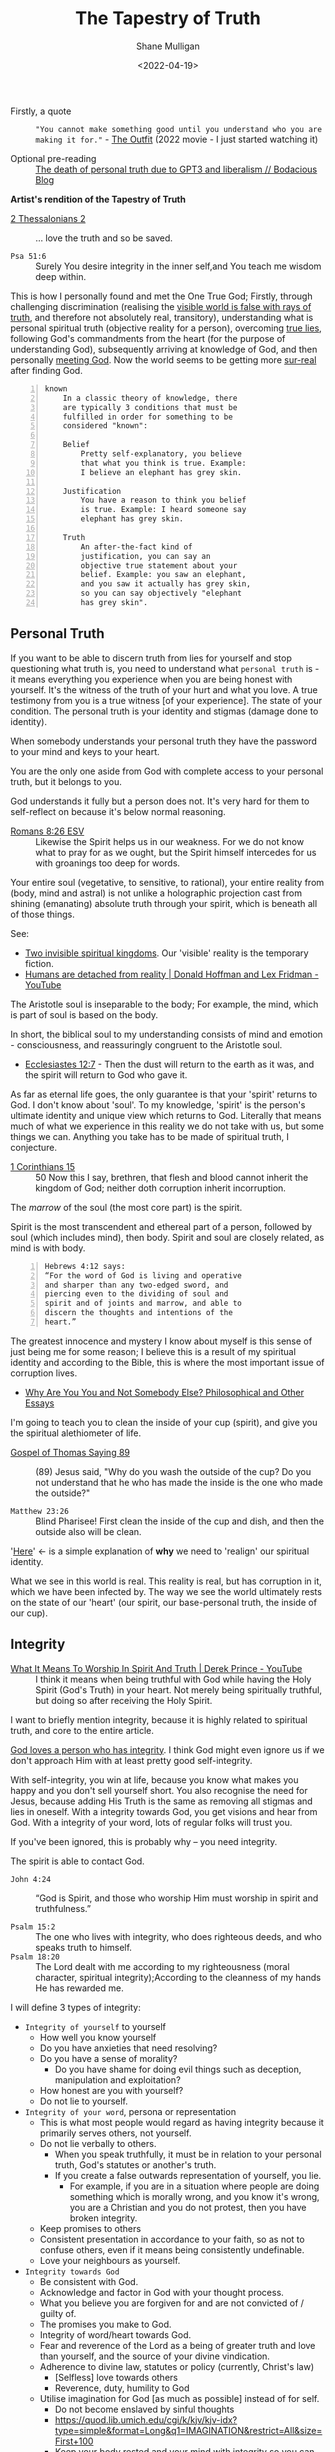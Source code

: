 #+LATEX_HEADER: \usepackage[margin=0.5in]{geometry}
#+OPTIONS: toc:nil
#+HUGO_BASE_DIR: /home/shane/var/smulliga/source/git/semiosis/semiosis-hugo
#+HUGO_SECTION: ./posts

#+TITLE: The Tapestry of Truth
#+DATE: <2022-04-19>
#+AUTHOR: Shane Mulligan
#+KEYWORDS: faith epistemology alethiology

+ Firstly, a quote :: ="You cannot make something good until you understand who you are making it for."= - [[https://www.imdb.com/title/tt14114802/][The Outfit]] (2022 movie - I just started watching it)

+ Optional pre-reading :: [[https://mullikine.github.io/posts/the-death-of-personal-truth-due-to-gpt3/][The death of personal truth due to GPT3  and liberalism  // Bodacious Blog]]

#+BEGIN_CENTER
*Artist's rendition of the Tapestry of Truth*

[[./tapestry-glow.png]]
#+END_CENTER

# This is my understanding of the Jesus' gospel and philosophy. I'm rewriting it to make it short and sweet, and will put together a more comprehensive book.
# Take it as a theory and a perspective, not as gospel.

+ [[https://www.biblegateway.com/passage/?search=2%20Thessalonians%202&version=ESV][2 Thessalonians 2]] :: ... love the truth and so be saved.

+ =Psa 51:6= :: Surely You desire integrity in the inner self,and You teach me wisdom deep within.

This is how I personally found and met the One
True God; Firstly, through challenging
discrimination (realising the [[http://www.earlychristianwritings.com/thomas/gospelthomas56.html][visible world is false with rays of truth]], and therefore not absolutely real,
transitory), understanding what is personal
spiritual truth (objective reality for a person), overcoming
[[https://mullikine.github.io/posts/the-stupidity-of-stigmatization/][true lies]],
following God's commandments from the heart
(for the purpose of understanding God),
subsequently arriving at knowledge of God, and
then personally
[[https://mullikine.github.io/posts/astral-projection-pt-3/][meeting God]].
Now the world seems to be getting more [[https://mullikine.github.io/posts/describing-melee-s-paintings-with-alephalpha/][sur-real]] after finding God.

#+BEGIN_SRC text -n :async :results verbatim code
  known
      In a classic theory of knowledge, there
      are typically 3 conditions that must be
      fulfilled in order for something to be
      considered "known":
  
      Belief
          Pretty self-explanatory, you believe
          that what you think is true. Example:
          I believe an elephant has grey skin.
  
      Justification
          You have a reason to think you belief
          is true. Example: I heard someone say
          elephant has grey skin.
  
      Truth
          An after-the-fact kind of
          justification, you can say an
          objective true statement about your
          belief. Example: you saw an elephant,
          and you saw it actually has grey skin,
          so you can say objectively "elephant
          has grey skin".
#+END_SRC

# My primary drive everywhere I go and in
# everything I do is to give a foundation,
# simple and practical, not theological and not
# complicated, on which people can then build
# all the wonderful truths that they can
# subsequently glean or they have already
# gleaned. I trust this is true of what I will
# be teaching here. The nature of man is a vast
# subject. It includes psychology, physiology,
# many other -ologies. I am not competent to
# teach either of those subjects. What I would
# like to do is give you a framework into which
# you can fit specific areas of knowledge that
# you acquire.
# If you're a councillor you will learn
# psychology and other aspects of related truth,
# but it's very dangerous to have these isolated
# on their own away from the total context of
# biblical truth. It's very easy to go into
# error, to become one-sided, and to become
# ineffective in really helping people. In the
# last resort, what all people need is the truth
# of God's word.
# Nothing else is sufficient.
# [[https://www.youtube.com/watch?v=et_9dV4zgns][ Who Am I? Part 1 - Discover Yourself In God's Mirror - Derek Prince - YouTube]]

** Personal Truth
If you want to be able to discern truth from
lies for yourself and stop questioning what
truth is, you need to understand what =personal truth= is - it means everything you
experience when you are being honest with yourself. It's the witness of the truth of your hurt
and what you love. A true testimony from you is a true witness [of
your experience]. The state of your condition. The personal truth is your identity and stigmas (damage done to identity).

When somebody understands your personal truth
they have the password to your mind and keys
to your heart.

You are the only one aside from God
with complete access to your personal truth, but it belongs to you.

God understands it fully but a person does not.
It's very hard for them to self-reflect on because it's below normal reasoning.

+ [[https://www.biblegateway.com/passage/?search=Romans+8%3A26&version=ESV][Romans 8:26 ESV]] :: Likewise the Spirit helps us in our weakness. For we do not know what to pray for as we ought, but the Spirit himself intercedes for us with groanings too deep for words.

Your entire soul (vegetative, to sensitive, to
rational), your entire reality from (body,
mind and astral) is not unlike a holographic
projection cast from shining (emanating)
absolute truth through your spirit, which is
beneath all of those things.

See:
- [[https://www.youtube.com/watch?v=1NyWh8SWVWI][Two invisible spiritual kingdoms]]. Our 'visible' reality is the temporary fiction.
- [[https://www.youtube.com/watch?v=nM_FOUCpJ3I][Humans are detached from reality | Donald Hoffman and Lex Fridman - YouTube]]

The Aristotle soul is inseparable to the body; For example, the mind, which is part of soul is based on the body.

In short, the biblical soul to my
understanding consists of mind and emotion -
consciousness, and reassuringly congruent to
the Aristotle soul.

+ [[https://www.biblegateway.com/passage/?search=Ecclesiastes%2012%3A7&version=KJV][Ecclesiastes 12:7]] - Then the dust will return to the earth as it was, and the spirit will return to God who gave it.

As far as eternal life goes, the only
guarantee is that your 'spirit' returns to
God. I don't know about 'soul'. To my
knowledge, 'spirit' is the person's ultimate
identity and unique view which returns to God.
Literally that means much of what we
experience in this reality we do not take with
us, but some things we can. Anything you take
has to be made of spiritual truth, I conjecture.

+ [[https://biblehub.com/kjv/1_corinthians/15.htm][1 Corinthians 15]] :: 50 Now this I say, brethren, that flesh and blood cannot inherit the kingdom of God; neither doth corruption inherit incorruption.

The /marrow/ of the soul (the most core part) is the spirit.

Spirit is the most transcendent and ethereal
part of a person, followed by soul (which
includes mind), then body. Spirit and soul are
closely related, as mind is with body.

#+BEGIN_SRC text -n :async :results verbatim code
  Hebrews 4:12 says:
  “For the word of God is living and operative
  and sharper than any two-edged sword, and
  piercing even to the dividing of soul and
  spirit and of joints and marrow, and able to
  discern the thoughts and intentions of the
  heart.”
#+END_SRC

# How can I make this bold claim when we don't have the science yet?
# I took a hard look at what =personal truth=
# is, hypothesised this is whfsere =spirit= lies. I ran with it.

The greatest innocence and mystery I
know about myself is this sense of just being
me for some reason; I believe this is a result
of my spiritual identity and according
to the Bible, this is where the most important
issue of corruption lives.

- [[https://philosophy.inhahe.com/2022/01/14/why-are-you-you-and-not-somebody-else/][Why Are You You and Not Somebody Else?  Philosophical and Other Essays]]

I'm going to teach you to clean the inside of
your cup (spirit), and give you the spiritual
alethiometer of life.

+ [[http://www.earlychristianwritings.com/thomas/gospelthomas89.html][Gospel of Thomas Saying 89]] :: (89) Jesus said, "Why do you wash the outside of the cup? Do you not understand that he who has made the inside is the one who made the outside?"

+ =Matthew 23:26= :: Blind Pharisee! First clean the inside of the cup and dish, and then the outside also will be clean.

'[[https://kingdomatwork.com/spiritual-identity/][Here]]' <- is a simple explanation of *why* we need to 'realign' our spiritual identity.

What we see in this world is real. This reality is real, but has corruption in it, which we have been infected by.
The way we see the world ultimately rests on the state of our
'heart' (our spirit, our base-personal truth, the inside of our cup).

** Integrity
+ [[https://www.youtube.com/watch?v=T33PNLOFtYo][What It Means To Worship In Spirit And Truth | Derek Prince - YouTube]] :: I think it means when being truthful with God while having the Holy Spirit (God's Truth) in your heart. Not merely being spiritually truthful, but doing so after receiving the Holy Spirit.

I want to briefly mention integrity, because it is highly related to spiritual truth, and core to the entire article.

[[https://bible.knowing-jesus.com/words/Integrity][God loves a person who has integrity]]. I think God
might even ignore us if we don't approach Him with at least pretty good self-integrity.

With self-integrity, you win at life, because you know what makes you happy and you don't sell yourself short. You also recognise the need for Jesus, because adding His Truth is the same as removing all stigmas and lies in oneself.
With a integrity towards God, you get visions and hear from God.
With a integrity of your word, lots of regular folks will trust you.

If you've been ignored, this is probably why -- you need integrity.

The spirit is able to contact God.

+ =John 4:24= :: “God is Spirit, and those who worship Him must worship in spirit and truthfulness.”

+ =Psalm 15:2= :: The one who lives with integrity, who does righteous deeds, and who speaks truth to himself. 
+ =Psalm 18:20= :: The Lord dealt with me according to my righteousness (moral character, spiritual integrity);According to the cleanness of my hands He has rewarded me.

I will define 3 types of integrity:
- =Integrity of yourself= to yourself
  - How well you know yourself
  - Do you have anxieties that need resolving?
  - Do you have a sense of morality?
    - Do you have shame for doing evil things such as deception, manipulation and exploitation?
  - How honest are you with yourself?
  - Do not lie to yourself.
- =Integrity of your word=, persona or representation
  - This is what most people would regard as having integrity because it primarily serves others, not yourself.
  - Do not lie verbally to others.
    - When you speak truthfully, it must be in relation to your personal truth, God's statutes or another's truth.
    - If you create a false outwards representation of yourself, you lie.
      - For example, if you are in a situation
        where people are doing something which
        is morally wrong, and you know it's
        wrong, you are a Christian and you do
        not protest, then you have broken integrity.
  - Keep promises to others
  - Consistent presentation in accordance to your faith, so as not to confuse others, even if it means being consistently undefinable.
  - Love your neighbours as yourself.
- =Integrity towards God=
  - Be consistent with God.
  - Acknowledge and factor in God with your thought process.
  - What you believe you are forgiven for and are not convicted of / guilty of.
  - The promises you make to God.
  - Integrity of word/heart towards God.
  - Fear and reverence of the Lord as a being of greater truth and love than yourself, and the source of your divine vindication.
  - Adherence to divine law, statutes or policy (currently, Christ's law)
    - [Selfless] love towards others
    - Reverence, duty, humility to God
  - Utilise imagination for God [as much as possible] instead of for self.
    - Do not become enslaved by sinful thoughts
    - https://quod.lib.umich.edu/cgi/k/kjv/kjv-idx?type=simple&format=Long&q1=IMAGINATION&restrict=All&size=First+100
    - Keep your body rested and your mind with integrity so you can receive visions, etc.
    - Refrain from using the imagination to satisfy the ego or flesh

---

+ [[https://www.biblegateway.com/passage/?search=1+Timothy+1%3A5&version=ESV][1 Timothy 1:5 ESV]] :: The aim of our charge is love that issues from a pure heart and a good conscience and a sincere faith.

It's the love that issues from a pure heart which is pleasing for God; And can help build the kingdom of heaven.

+ [[https://biblehub.com/kjv/1_corinthians/13.htm][1 Corinthians 13]] :: 1 Though I speak with the tongues of men and of angels, and have not charity, I am become as sounding brass, or a tinkling cymbal. 2 And though I have the gift of prophecy, and understand all mysteries, and all knowledge; and though I have all faith, so that I could remove mountains, and have not charity, I am nothing. 3 And though I bestow all my goods to feed the poor, and though I give my body to be burned, and have not charity, it profiteth me nothing.

You see, *without integrity* of the heart, *nothing you do can please God*.

# When you're honest with yourself and you know yourself, you obtain a stable point of reference.
# When you become more true, it becomes easier to see absolute love, understand Jesus (absolute love, truth, grace and peace, personally in relation to you), understand God the Father (absolute love and truth).
# God speaks to you. Grace from Jesus helps you become more true by removing your guilt and helping you to move on and begin a relationship with God.
# You have to make your heart truthful by removing lies; Lies such as thinking you must meet impossible standards before having a relationship with God.

# + More passages:
#   - =James 4:8=
#   - =Romans 14:23=
#   - =Matthew 18:3=

** The Gospel (good news) of Jesus
It's important to mention here at the top, the
Gospel of Jesus Christ.

I want to start with this so you can understand the Tapestry of Truth with respect to it as the authoritative message.

+ =John 3:17= :: For God did not send His Son into the world to condemn the world, but to save the world through Him.

#+BEGIN_SRC text -n :async :results verbatim code
  The word gospel means “good news,” so the
  gospel of Christ is the good news of His
  coming to provide forgiveness of sins for all
  who will believe (Colossians 1:14; Romans
  10:9).
  
  Since the first man’s sin, mankind has been
  under the condemnation of God (Romans 5:12).
  
  Because everyone breaks God’s perfect law by
  committing sin, everyone is guilty (Romans
  3:23).
  
  The punishment for the crime of sin is
  physical death (Romans 6:23) and then an
  eternity spent in a place of punishment
  (Revelation 20:15; Matthew 25:46).
  
  This eternal separation from God is also
  called the “second death” (Revelation
  20:14–15).
  
  The bad news that all are guilty of sin and
  condemned by God is countered by the gospel,
  the good news of Jesus Christ.
  
  God, because of His love for the world, has
  made a way for man to be forgiven of their
  sins (John 3:16).
  
  He sent His Son, Jesus Christ, to take the
  sins of mankind on Himself through death on a
  cross (1 Peter 2:24).
  
  In placing our sin on Christ, God ensured that
  all who will believe in the name of Jesus will
  be forgiven (Acts 10:43).
  
  Jesus’ resurrection guarantees the
  justification of all who believe (Romans
  4:25).
#+END_SRC

I want to describe the Good News as best as I can, but
in a way that is a little bit different to what you'd normally read.

+ [[https://biblehub.com/john/3-8.htm][John 3:8]] :: The wind blows wherever it wants. Just as you can hear the wind but can’t tell where it comes from or where it is going, so you can’t explain how people are born of the Spirit.”

I believe it's all about becoming a truthful person.

If you love truth (not falsehood), then you already have the ears, so let him hear who can hear!

- https://biblehub.com/john/12-47.htm
- https://www.gotquestions.org/gospel-of-Jesus-Christ.html

The following is my understanding of the
gospel of Jesus but wrapped up in philosophy and math.

+ [[https://www.biblegateway.com/passage/?search=Colossians+2&version=KJV][Colossians 2]] :: 8 See to it that no one takes you captive through hollow and deceptive philosophy, which depends on human tradition and the elemental spiritual forces of this world rather than on Christ.

*** Spiritual circumcision
Spiritually, this is a bit like removing the
spiritual corruption/gangrene so your spirit
can be knitted with the body of Christ.

Souls may be knit together through love.

+ [[https://www.biblegateway.com/passage/?search=1%20Samuel%2018&version=ESV][1 Samuel 18:1]] :: 18 As soon as he had finished speaking to Saul, the soul of Jonathan was knit to the soul of David, and Jonathan loved him as his own soul. 

+ [[http://www.earlychristianwritings.com/thomas/gospelthomas25.html][Thomas 25]] :: (25) Jesus said: Love your brother as your soul; watch over him like the apple of your eye.

Christian brothers and sisters have their souls knitted together.

+ [[https://www.biblegateway.com/passage/?search=Colossians+2&version=KJV][Colossians 2:2, KJV]] :: That their hearts might be comforted, being knit together in love, and unto all riches of the full assurance of understanding, to the acknowledgement of the mystery of God, and of the Father, and of Christ;

But before your soul can be knitted with Jesus' soul, you must prepare your heart and spiritual identity.

This is a 2-stage process:
- Baptism of water
- Baptism of spirit

*** Baptism of water
- https://www.christianity.com/wiki/christian-life/what-does-living-water-mean-in-the-bible.html

#+BEGIN_SRC text -n :async :results verbatim code
  John proclaims baptism of repentance for the
  forgiveness of sin, and says another will come
  after him who will not baptize with water, but
  with the Holy Spirit.
#+END_SRC

You can use the 10 commandments to clean your spirit - they're the =actions= of the heart.
For example, =mixing= is an action when cooking.

If you do the actions with the heart you will
clean your heart. And you'll be able to notice
God; Having swept your house, you become
eligible to have the guest live inside (The Holy Spirit).

The 10 commandments point to an impossible standard
which people need a sacrifice for to be forgiven of transgressions, since we are not perfect, until we are perfected with Jesus' spirit knit with our own.

+ =Baptism of repentance= :: Frustratingly, the way the gospel (good news) is presented in the modern-day is usually
    in such a way that it first condemns to make you *feel* guilty about things which you innocently do, and feels arbitrary,
    then to say you can be forgiven and be guilt-free if you only believe in Jesus for forgiveness.
    
This simulation of guilt and then forgiveness
is a bit like a 'baptism' (submersion and
emersion), but I would say this not a complete way to baptise.

The Jews who John the baptist preached to would've already been aware of the 10 commandments, and that is the difference - this part cannot be skipped.

Repentance is obedient following of commandments.
Baptism of water is a declaration that a person will repent.
When a person repents, they learn of God's character and what it's like to be Jesus when they are persecuted.

This puts the person into a primed position to be baptised by the Holy Spirit.

+ =Thomas Saying 69= :: (69) Jesus said, "Blessed are they who have been persecuted within themselves. It is they
  who have truly come to know the father. Blessed are the hungry, for the belly of him who
  desires will be filled." 

In my theory, rather than merely telling someone they are guilty, they must first learn to walk in the commandments to *learn who God is* from *experience*.
A person must learn who God the Father is and who the Son is, by way of emulation of their character, through their words and commands.
This makes the understanding *deeply rooted*, not merely of understanding of unattainable spiritual perfection, but to understand at which point of being persecuted what it's like to be Jesus.

+ =1 John 2:3-6= :: Now by this we know that we know Him, if we keep His commandments. He who says, "I know Him," and does not keep His commandments, is a liar, and the truth is not in him. But whoever keeps His word, truly the love of God is perfected in him. By this we know that we are in Him. He who says he abides in Him ought himself also to walk just as He walked.

The experience is different for different people; This is like submersion and re-emersion in that it's a rite of passage.

I don't think a water baptism is strictly necessary
but I'm *convinced* that the actions of the heart are, which the ceremony is supposed to set into motion.
The knowledge of God's character is important to understand before an encounter with Jesus.
The mere idea of God's character of but the personal experience of it in relation to you.

John the baptist came to prepare the way for the Lord Jesus.

=Mark 1:1-9=

#+BEGIN_SRC text -n :async :results verbatim code
  “I will send my messenger ahead of you,
      who will prepare your way”[c]—
  “a voice of one calling in the wilderness,
  ‘Prepare the way for the Lord,
      make straight paths for him.’”
#+END_SRC

In summary, the rite of passage which water baptism represents is needed in order to be born again of spirit, I think.

It's a two-stage process.
The end result is being born of God (the Christian God).

# ** Theurgy
# *** Prayer
# #+BEGIN_SRC text -n :async :results verbatim code
#   ¶: Offer Not an Earthly Prayer or Sacrifice
#   Jesus said, "First must the one who prayeth, who offereth his prayer,
#   well consider his gift to see whether there be any spot found in it; and
#   then shall he offer it, that his offering remain not upon the earth."
  
#   [Aphrahat]
# #+END_SRC

# When speaking to God the Father, ensure that the words spoken are without
# earthly blemish, and that the prayer is true in all the heart.

# *** Faith commands
# #+BEGIN_SRC text -n :async :results verbatim code
#   Jesus said, "If two shall come together as one, and they say unto the
#   mountain, 'Pick thyself up and cast thyself into the sea,' it shall be
#   done."

#   [Didascalia 3:7:2]
# #+END_SRC

# You need complete integrity of heart and action.
# Spirit and soul must be working in consonance; None of dissonance, fear, doublethink nor doubt. In integrity all the way to spirit.
# This means without any doubt.

# Let's continue...

** The many types of truth forms
This is an analysis of various types of truth
and a focus on what personal truth is in
distinction from the rest, and how it is
relevant to you.

=Personal truth= is different from =consensus truth= or =pragmatic truth=, =coherence truth=, or =custructivist truth=.
It's different from =absolute truth=, but is very closely related to absolute truth.

A true-witness testimony of =personal truth= is a type of =correspondence truth=.
When expectations no longer correspond with reality, such as when we false-witness, =correspondence truth= is unreliable.
# [[*** Tree fruit][Tree by fruit]]p

+ =from our own point of view= :: [[https://youtu.be/2nO0uJenOgw][Star Wars: Return of the Jedi - Obi-Wan's revelation. - YouTube]] - "Luke, you're going to find that many of the truths we cling to depend greatly on our own point of view"

Absolute truth is God, but to believe in
absolute truth you need to establish base
personal truth of true identity. It's not
scientific like those other truths. It's
really simple! It's about what *YOU*
personally experience. Once you drop all
stigmas about yourself you gain clear vision
and the ability to discern true from false
*from your perspective*. You have to first
believe in this idea of personal truth is
equally valid among the others.

Firstly you must become deeply honest to the point where you die to self. That gets you the personal truth compass. Only then when having died to false-self, and discovered personal truth can you receive God to get the second truth compass, which gives you perfect sight. So you must begin by understanding who and what God is, and what truth is.

This is an incredibly important ability to have for
the future is an imaginary reality based on
[[https://alethea.ai/][artificial souls]] and imagination and you need to
establish your =base truth= now to not being
tricked into thinking you are less than
these things, an artificial soul is more intelligent in all these other truth senses, but an artificial soul has a
fake spirit (i.e. a virtual truth that's not part of the base-truth substrate).
Its spirit is not made of the stuff of absolute-truth like a human's is.

+ [[http://www.earlychristianwritings.com/thomas/gospelthomas56.html][Gospel of Thomas Saying 56]] :: (56) Jesus said: He who has known the world has found a corpse; and he who has found a corpse, the world is not worthy of him. 

If you've found a corpse of the world, then
the world is not worthy of you, so don't let it take you.

With similarities found in other religions, such as Hinduism:

+ Bhagavad Gita The Song of God: [[https://www.holy-bhagavad-gita.org/chapter/9/verse/33][Bhagavad Gita: Chapter 9, Verse 33]] , [[https://asitis.com/9/33.html][Chapter 9: The Most Confidential Knowledge :: BG 9.33:]] :: What then to speak about kings and sages with meritorious deeds? Therefore, having come to this transient and joyless world, engage in devotion unto Me.

It's getting easier to see, if you don't allow
yourself to become enamoured (in love) with
it, that the world is quite false, but if you
see this while holding a truthful spirit, you
feel confident that you're saved.

I belong to absolute Truth, my Father God, not this world.

Those other types of truth will try judge you in the form of reason, logic, statistics and coherence, but never taking into account the validity of your personal truth.
And there is no escape from their perfect logic, except to deny it with personal truth.

+ =Hebrews 4:12= :: 12 For the word of God is alive and active. Sharper than any double-edged sword, it penetrates even to dividing soul and spirit, joints and marrow; it judges the thoughts and attitudes of the heart.

Personal truth is only understandable by you
and God, but it's a *real* form of truth; It's
the immediately perceivable truth. It's corrupted but of the same stuff as absolute truth.
You can perceive absolute truth through personal truth, but you only get rays of it.
All other truths from your perspective rest on
your base (or personal) truth. True =Faith= is based on personal truth, not on somebody else's assurance or on 'evidence'.

This is my model of truth:

#+BEGIN_SRC text -n :async :results verbatim code
                        Spiritual identity may be corrupted, preventing people from seeing God,
                                  and from accepting their own personal truth,
                              and therefore corrupting their beliefs system at the base.
  
                                  Spritual eyes. Sees the world through their physical eyes bceause of this.
                                + Knows themself. May see God.
                                |
           __         _         |                                Spirit of Truth
          |   Spirit |  Spiritual identity -----------------+ Sees God. Groks Jesus.            Personal truth is directly
  Personal|          |_ |                 \                  \    \      /    /    /           connected to absolute truth
    truth |             |                   Correspondence    \    \    /    /    /
          |__           Belief system  ------- truth -+        \            /    /
                        ^                             |
                        |         Scientific          |          Absolute Truth
   Anti-correspondence -|       Objective truth       |              God
          truth         |              |              |        Shines into corrupted truth
     (synchronicity or, |<--    Consensus truth    <--|         /
         vexation)      |<--    Pragmatic truth    <--|        /
                        |<--    Coherence truth    <--|       /
                        |<--  Custructivist truth  <--|    Provenance                                     _
                        |<--          ...          <--|     /                                            |  Spiritual identity
                                       |                   /                            Spiritual truth -|
                                     Jesus ---------------+                                              |_ Absolute truth
                                    The Way
  
  Sprit is a unique gemstone (a personal truth              A metaphor:
  table describing alignment to and vantage-
  point with God), through which the light of               We are gemstones hidden under sand at the beach.
  absolute truth shines and casts a hologram of             We must be out searching for people and helping them to
  soul which is your conscious experience.                  see themselves for who and what they are.
  This projection is known as emanation.
  
  While spiritual identity is conformance to the dimensions of God's
  eminations, the belief system is constructed on top.
  At the base of the belief system is spiritual identity and things closely above that
  might constitute spirit.
  
  Jesus = The Way to knowing the Father; The Truth you are missing.

  A person can make an assertion about their own spiritual state, or about the perceived world.  This is correspondance truth. 
  Whether or not you believe God has spoke to you in a vision; That's also correspondence truth.
  Correspondence truth is close to spiritual truth.  It's a testimony of personal truth.
  Our belief system corresponds to the world, and to our spirit, and to God.
#+END_SRC

+ [[https://www.biblegateway.com/passage/?search=Proverbs%2020%3A27&version=KJV][Proverbs 20:27]] :: 27 The spirit of man is the candle of the Lord, searching all the inward parts of the belly.

---

#+BEGIN_SRC text -n :async :results verbatim code
  Proverbs 20:27 uses the same Hebrew word
  (neshamah) for the spirit of man, indicating
  that God's breathe of life and man's spirit
  are closely related.
#+END_SRC

I didn't know about the proverb, but I had
already described it as follows:

#+BEGIN_SRC text -n :async :results verbatim code
                    _
                   |  Spiritual identity
  Spiritual truth -|                
                   |_ Absolute truth
#+END_SRC

#+BEGIN_SRC text -n :async :results verbatim code
  George Boardman describes the Divine Pneuma
  and the human pneuma as "constitutionally
  akin" while Heard ascribes to them the same
  nature.
#+END_SRC

I have described them as the same nature, too.

Without belief on base truth you have no footing.
That is not to disregard other forms of truth entirely.
Other truth is sometimes true to you personally. But we are trying to specifically define what personal truth is, because a lot of people don't really understand it.

In short, it's your personal tethering to objective-reality,
which is currently a little bit corrupted, making it hard to see through the
lens of your inner eye. It's the socket behind Neo's head as he is plugged into the matrix.
It's your eyes to God and the fallen world that is Earth.
And as we rub shoulders through relationships, our truth tables become entangled. Part of receiving God, I believe involves disentanglement.
You might not know just how important it is, but it exists, can be modified and remain stable after modification, giving you a heart and self worth that's invincible like a diamond.

It's the retina of your inner eye, your
spirit, which is able to be described by a
truth table. What you're about to read is the
most dangerous or life-giving thing you can
come to understand, how to rewrite your own
spirit and with God's help, do it safely and correctly, to remove the corruption with his free software update (The Holy Spirit).

+ Jordan Peterson expresses science vs personal/meta-truth too ::[[https://www.youtube.com/watch?v=lvMyZK717gE][The Bible is Not Merely True But...Jordan Peterson on the Significance of the Bible - YouTube]]

It's a bit like Neo in the Matrix turning into
the One, but in real life because it takes an act of stepping out in integrity of the heart in partial sight and walking the path to become the person. It's a
transformation of yourself which is hard to
understand until you're on the other side.
When they say "I was blind but now I see", obtaining God-vision is what they refer to.

+ =Mark 7:15= :: "Nothing outside a person can defile them by going into them. Rather, it is what comes out of a person that defiles them."

=Mark 7:15= is speaking of personal truth. I think this means that spiritual truth modification happens upon confession. If you confess lies as being true, it updates spirit identity. But you may confess truth (when heard by the Spirit of Truth), which repairs your identity.

The following is what I understand from personal truth and how to rewrite it and be saved from fear of death.
Not to be taken as certifiable absolute truth. It's a testimony of personal truth.

** What is personal truth in relation to personal beliefs?
Let's say the birth identity is in the shape of an Easter egg with a notch in it.

#+BEGIN_SRC text -n :async :results verbatim code
            Personal beliefs and personality are based on personal truth and circumstances
             /    \ /
 Personal   /      |
 Circumstances
           \       _           _  Identity
            \     / |           |
                 /~~|___        | Sacred. Not meant to be deconstructed. But is damaged.
                |^^^^^^|        | Like a diamond. When broken induces serious harm.
                 \~~~~/         | The instictive part of human soul formed in early age.
                  \__/         _| The torch of individuality. Spirit.
                                  Jesus calls this 'solid ground' (when Jesus' Spirit lives within us).
               Personal            In philosophy we call it 'base truth'.
                 truth --\
                          - Personal birth truth = human spirit. Personal truth is not mere personality, it's much deeper.
#+END_SRC

Personal beliefs are based on a foundation of
personal truth. Personal truth (or birth truth) is not logical
and it's somewhat immutable (that means not
able to be changed). Personal truth is not composed of facts - it's the bedrock of facts, the foundation of a person, the way a person 'understands'.

It's like a series of 1s and 0s denoting your signature:

=1001001101001001010010=

Each 1 is kinda a fact about yourself but it's actually below all reasoning.
They cannot be expressed in words. It's your spirit name - the core of your heart - your compass.

It can be damaged through stigmas, but also
repaired, but still has an original character.

+ =Romans 10:10= :: With the heart one believes and is justified.

+ =1 Timothy 4:2= :: 2 These liars have lied so well and for so long that they've lost their capacity for truth.

+ Hypocritical liars, whose consciences have been seared as with a hot iron, forbid people to marry. Everything God created is good, and nothing is to be rejected if it is received with thanksgiving. Liars who discriminate and use false-social moral systems and impose on others are going to Hell. They have lost their capacity for discerning truth. :: https://www.biblestudytools.com/1-timothy/4-2.html

I'm not talking about personal beliefs when I
say personal truth, nor am I talking about
personality. Personal truth is much deeper and
below all reasoning. It's closer to personal
circumstance - an individual's uniqueness, the
retina through which they see the world in a
distinct and unique way - the retina, not the
lens. If a person can be reduced to a minimal
representation of themselves, it is the binary
signature of that person - the true name of
the person. In photonics, garnet crystals,
saphires etc. are used to focus a laser beam.
Likewise, the spirit refracts the light of
God.

If instead of calling a mandarin a 'mandarin', I
grew up calling it 'that orange whatsit' (because that's what my Nana called it,
and never learned its proper name), then even when I learn the proper name, it will
always be an 'orange whatsit' to me deep down.

So from then on if one day I worked in a
Mandarin Shop, it would also be an 'Orange Whatsit' Shop to me, deep down.

Then if after growing up I discovered a shop called a 'Banana Whatsit Shop', that would hold
a very personalised meaning for me. Till the
day I die, I will still have that deeply
rooted in 'personal truth', but not at the
very base. Not even that was personal truth
objectively.

At the base of the personal truth system is
the spirit which interprets everything - your
soul name with all sorts of slander attached
to it.
But the name also describes your uniqueness in
and under God. If you are in God then you are
part of Him and there is no slander which you would truly believe.

For anybody, their beliefs system rests on knowledge of =personal identity= (your likes, dislikes, etc.).

Like 'true north', personal truth is a unique experience, but we can build a belief system on top of it.

+ =Parable of the sower= :: https://www.biblegateway.com/passage/?search=Mark%204&version=NIV. The path is no soil; No belief at all. Falling on shallow soil means falling in the beliefs system; Without root, even minor calamities kill the beliefs. Falling among thorns is falling onto a base-personal truth which still contains lies, which when the lies grow up kill the beliefs. Good soil is where the truth is sown at the base of the personal truth in a heart which is ready. The Holy Spirit must be planted in good soil, which means the heart must be readied by assuming God's commandments to be true and following them in inner truth.

Hold that thought about true north.

No-one can obtain this compass of true north without God's additional truth - they'd have to
remove all stigmas by themselves which isn't possible.

But a truth compass (alethiometer for
themselves) can be obtained, which would be
incredibly 'useful' in this world by accepting
their current state. It would empower them.
With an alethiometer they, still believing
lies would commit atrocities, believing them to be good things from their own perspective.

+ =Proverbs 16:2= :: 2  All the ways of a man are clean in his own eyes; But the Lord weigheth the spirits.

The theory is that it's not possible to remove
*all* stigmas and be 100% comfortable about yourself
without some extra personal truth added -- and
that comes from God, the God of Truth.
Removing the stigmas cleans up the unique gem
that is you.

Think of what Truth is. God is literally made
of Truth. That is your God. The one who is
right all the time. While you're not *in* Him,
that sounds very threatening.

It's quite hard to explain without
experiencing for yourself, but if you can get
to the point where you believe you are made of
absolute truth and reliant on some extra truth
from God to solve the equation, you find
yourself agreeing with the teachings of Jesus
(you are a hearer of Truth), which are that of
self-love and brotherly love, and
reunification with God, and you're able to
form a truthful identity that is not in
rebellion or corruption with there being a
supreme and loving God, then you are *probably
saved*.

How and when this truth arrives is a different
story for different people.

It is confirmed through the [[http://www.earlychristianwritings.com/text/gospelnicodemus.html][Acts of Pilate 3:2]] that a person must
become truthful, and obtain the spiritual compass of God's truth.

# TODO [[bss:power of judgement]]

#+BEGIN_SRC text -n :async :results verbatim code
  Pilate said, "Art thou a king?".
  
  Then jesus answered, "Thou sayest that I am a
  king. To this end was I born and for this end
  came I into the world and for this purpose
  I came that I should bear witness to the truth
  and everyone who is of the truth heareth my
  voice."
  
  Pilate said to him, "What is the truth?"
  Jesus said, "Truth is from heaven."
  
  Pilate said, "Therefore truth is not on Earth."
  
  Jesus saith to Pilate, "Believe that truth is
  on Earth among those who when they have the
  power of judgement are governed by truth and
  form right judgement."
#+END_SRC

+ [[https://biblehub.com/kjv/john/18.htm][John 18 KJV]] :: 37 Pilate therefore said unto him, Art thou a king then? Jesus answered, Thou sayest that I am a king. To this end was I born, and for this cause came I into the world, that I should bear witness unto the truth. Every one that is of the truth heareth my voice. 38 Pilate saith unto him, What is truth? And when he had said this, he went out again unto the Jews, and saith unto them, I find in him no fault at all.

That final piece of =vital= information is oddly omitted from the Gospel of John.
Judgement by conscience and truth in the heart, by innocence and obedience.
I'm pretty convicted of the idea that it's a heart thing.

+ [[https://www.biblegateway.com/passage/?search=Romans+2&version=NIV][Romans 2]] :: 14 (Indeed, when Gentiles, who do not have the law, do by nature things required by the law, they are a law for themselves, even though they do not have the law. 15 They show that the requirements of the law are written on their hearts, their consciences also bearing witness, and their thoughts sometimes accusing them and at other times even defending them.)

The heart is prepared by becoming =true=, then
you must invite in the Holy Spirit, or Jesus'
spirit, then remain in a state of being in the =truth= for however long it takes as
Jesus comes into your heart.

Is it after obeying the 10 commandments, even
the hard ones that you learned what truth is?
Even after becoming true, you must invite the Holy Spirit into your heart, your personal temple.
Or from loving your neighbour as yourself (Christ's law), learning from Jesus
first-hand while He walked the Earth? Or some
other way? Jesus is only way we can become
truth enough to continually align with the
voice of God which is in harmony with the 10
commandments.

Perhaps it happened through the Spirit of
Truth speaking to your heart, or an
intervention as you are dying - because God is
there in Sheol too, and His Spirit can be
found there.

Jesus actually
traversed everywhere we can go, from our
conception to death, and He is the Way, the
rope, the ladder and will be there still when
the world dissolves around your material eyes
as the curtains are closing (I have hope for
those that have taken their own life or met an
untimely end).

According to the Gospel of Phillip, the
rebirth must happen during this life, or
during your descent into death. Do not be a risk-taking with this;
Be baptised by the Holy Spirit while you're alive.

+ [[http://gnosis.org/naghamm/gop.html][Gospel of Philip]] :: Those who say they will die first and then rise are in error. If they do not first receive the resurrection while they live, when they die they will receive nothing. So also when speaking about baptism they say, "Baptism is a great thing," because if people receive it they will live.

But we should still be searching while we are alive - or merely choosing to [[https://mullikine.github.io/posts/living-water/][look at Him]].
Ashamed of themselves, people do not confront truth, thus being unable to turn their faces to God.

+ [[http://www.earlychristianwritings.com/thomas/gospelthomas59.html][Thomas 59]] :: (59) Jesus said, "Look at the living one while you are alive, lest you die and seek to see him but are not able to do so."

+ [[https://biblehub.com/niv/john/15.htm][John 15]] :: 26 “When the Advocate comes, whom I will send to you from the Father—the Spirit of truth who goes out from the Father—he will testify about me. 27 And you also must testify, for you have been with me from the beginning.

To be able to have our spirits made into truth again, it's a gift from the God of Truth, in the form of Jesus death and resurrection.
There is a common process to this, asking Jesus to reside in your heart and accept as Lord and Saviour.
It may take some persistence to accept that, and real seeking, brutal honesty with yourself for this to work.
And I'd recommend trying to become an honest person immediately afterwords and try to retain that sense of integrity.
And upon discovering lies in yourself, think about them and fix them, to keep the spirit true.
When the spirit is true you're innocent; You feel innocent.

#+BEGIN_SRC text -n :async :results verbatim code
  He saved us, not by works in righteousness
  that we did, but according to His mercy,
  through the washing of regeneration and
  renewing of the Holy Spirit,
#+END_SRC

Try lifting all of those stigmas and lies within yourself. The more stigmas you remove, the clearer your sight.
Once done, you will have the vision of God
(when I wrote this I meant *eye-sight*, but
having a vision also applies). It feels like
you gain a superpower. You can then freely
rely on the alethiometer without hurting
anyone. Keep in mind it's God-vision but from
your perspective, not the very top.

+ Blessed are the pure in heart, for they will see God. :: [[https://www.biblegateway.com/passage/?search=Matthew%205%3A8-12&version=NIV][Matthew 5:8]]

God vision is something that everyone can
obtain. Lets just say, regardless of whether
or not believing in this idea of a God of
Truth, is true, once you 'understand' and get
to the other side, it's like standing on the
dark side of the moon (a place you've never
been before), or standing on a spinning top,
where previously you did not know there was a
point of observation and know it's the only
possible point of observation - it's very cool.

With God's truth as part of your personal
truth your 'true north' compass can now
perceive objective reality - the true nature
of yourself and other things. It's no longer
really belief but more like reality, and faith
is no longer trusting without evidence, it
becomes trusting *with* evidence.

The most common thing I see, is how often other
people attack personal truth without realising they are doing it.
Now that it's more developed, I feel more like
an immortal spirit which is loved by a real an objective God.

The Roman when talking to Jesus for instance: [[https://www.youtube.com/watch?v=IJffBsSg1kU][What is Truth?]],
who dodges the question "Does the question
come from you?" Trying to ratify to himself in
terms of other types of truth, such as
consensus truth, which is formally a lie (Read this book: [[https://mullikine.github.io/posts/simulacra-simulation/][Simulacra & Simulation, Baudrillard // Bodacious Blog]]), due to its dependence on a corrupted world.
Consensus truth around the throne of God or among truthful spirits would be true =John 16:23–33= (cool things happen with spiritual consensus).

With a fixed personal truth you can see where
the stigmas and lies were, and can even
imagine aspects of God - He is made of
absolute truth, and every time you
consciously sin, you feel grief, and the heartstrings prompt you to ask for and accept His forgiveness, which helps your personal truth to become more like absolute truth.
Sinning is acting out of disintegrity, or deception, etc. or upon the realisation of personal truth being in dissonance with absolute truth.
Lies and misalignment of identity from being truthful is what sin is, so after becoming truthful from your point of view (which is the first step), it becomes an ongoing process of alignment as more truth is revealed.

+ =John 8:44 ESV= :: "You are of your father the devil, and your will is to do your father's desires. He was a murderer from the beginning, and has nothing to do with the truth, because there is no truth in him. When he lies, he speaks out of his own character, for he is a liar and the father of lies." - _In this passage, truth and lies are linked with =will=. It also highlights =no truth IN him=. We're talking about personal truth and testimony (true and false witness)_.

Your own personal truth becomes one part of
absolute truth and true unto itself, though
only by God's mercy. The testimony of that
truth is testimony of God's existence.

+ [[https://www.youtube.com/watch?v=WJ25Ai__FYU][Quote: Carl Jung.. I know God exists - YouTube]] :: Initially we believe in the Son of God for salvation, we experience and *know* God exists, then we continue to put our faith in salvation through Jesus and worship God the Father in spirit and Truth and that means loving selflessly, compassionately and authentically. Notice the different usages of belief, knowledge and faith.

Next I will be using an analogy.
With the following statement I'm not literally saying 'believing in Jesus matters'. I'm trying to explain that when evaluating something as *true* or *false* from your own perspective,
your reasoning goes via a series of neuronal layers to the first layer of neurons, and that describes *HOW* you believe a particular thing.

If I call Jesus my Saviour, that's only in the belief system, not necessarily in the personal identity - you need to sow it deep (See the parable of the Sower).
What matters is *how* is it true for me (vindication of personal truth identity), because if you know *how* then your spirit will conform to the how,
and the objective is to update spirit weights.

+ =Philippians 2:12-13= :: "... work out your salvation ..." - The how matters. It's a puzzle.

I'm talking now about *how* that statement is true. I could've used any example of a fact you might believe.

Most beliefs rest on =personal identity= alone.
I'm trying not to complicate this with religious stuff, but as an aside,
this particular belief rests on BOTH =personal identity= and =personal identity in Christ= (both immutable).
Personal identity in Christ then becomes another personal truth, much deeper and below all reasoning.
Regardless, to anybody, their belief system rests on their personal truth/identity, together with circumstances.

Personal truth is not a thing comprised of
facts. It's the bedrock of facts. It's the
layer before the first layer of neurons (if
you're savvy with artificial neural networks).

Personal truth is the meaning of each pre-neuron below the first layer of the neural network that is your beliefs system.
Personal truth is the torch of individual uniqueness, which receives input through your neurons, your beliefs system, your senses, your understanding of reality.

/*Personal truth / identity matrix:*/

A bit is a 0 or 1.

God's name that He has given to us is '=I am that I am='.
That sounds a lot like a truth identity matrix with a straight line of 1s.

When God says He is the Judge, I believe that his commandments with 1s like this is how it works.

+ [[https://biblia.com/books/nkjv/Heb10.7][Hebrews 10]] :: 16 “This is the covenant that I will make with them after those days, says the Lord: I will put My laws into their hearts, and in their minds I will write them,”

#+BEGIN_SRC text -n :async :results verbatim code
  True identity - has a diagonal line.
  Nobody has this.
  Jesus spirit/identity is a row of perfect 1s - in harmony with God the Father.
  Divine scales.
  Hebrews 10: 'My laws into their hearts.'

  | 1 0 0 0 |
  | 0 1 0 0 |    A diagonal of ones if it is a truth identity. It is true.
  | 0 0 1 0 |
  | 0 0 0 1 |

  So when the world persecuted him with every
  trial and type of persecution, yet died, while perfect, he
  defeated death itself. My guess is that he
  went back to God, compared what happened in
  His life to his judgement and generated some
  kind of antidote to corruption in the form
  of a software update, or mRNA for spirit.
  We need to soul-bond with this software update that is the Holy Spirit.
  But to do that, we need to put our hearts
  into a 'software update' state. That is as
  close to a 'true identity' as possible.

  False/blurry identity:
  This is the state of most people.

            No 1s in this rows or columns for this identity cell.
            |

  | 1 0 0 0 0 |
  | 0 1 1 0 0 |    Equation cannot be solved. The state of all human beings is an unsolved equation in their personal truth.
  | 0 0 0 0 0 |
  | 0 0 0 1 0 |
  | 0 0 0 0 0 |

  True identity in Christ:
  This is the state we want to get to.

  | 1 0 0 1 0 |
  | 0 1 0 0 0 |    Equation is ratified.
  | 0 0 1 0 0 |
  | 1 0 0 1 0 |    The stigmas (incorrect bits / corruption) are removed. Speckled 1s constitute uniqueness.
  | 0 0 0 0 1 |
             \
              \ The God bit/s. Jesus at the center of personal truth.

  The 0s and 1s (bits in these identitiy matrices show the truth 'weights' of a person's personal truth.


  Has Holy Spirit who is helping to amend the mistruthes. The equation is now solvable.
  This is the state of people while their stigmas are still being repaired.

  | 1 0 0 1 0 |
  | 0 1 0 0 0 |    Equation is ratified. The state of all saved human beings is a solvable equation in their personal truth.
  | 0 0 0 1 0 |
  | 0 0 0 1 0 |    The stigmas (incorrect bits / corruption) are removed.
  | 1 0 0 0 1 |
        |
         \_ A 0 at the heart, but solvable by adjusting weights.
#+END_SRC

The flipping of 0s and 1s is exactly what corruption is in computers.

+ The mirror :: [[https://www.youtube.com/watch?v=et_9dV4zgns][ Who Am I? Part 1 - Discover Yourself In God's Mirror - Derek Prince - YouTube]]

=Odes of Solomon 13=

#+BEGIN_SRC text -n :async :results verbatim code
  1 Behold, the Lord is our mirror. Open your eyes and see them in Him.
  2 And learn the manner of your face, then declare praises to His Spirit.
  3 And wipe the paint from your face, and love His holiness and put it on.
  4 Then you will be unblemished at all times with Him.
#+END_SRC

The mirror is like the identity matrix.

+ [[https://www.biblegateway.com/passage/?search=James+1&version=NKJV][James 1:21-26]] :: 21 Therefore lay aside all filthiness and [d]overflow of wickedness, and receive with meekness the implanted word, which is able to save your souls. 22 But be doers of the word, and not hearers only, deceiving yourselves. 23 For if anyone is a hearer of the word and not a doer, he is like a man observing his natural face in a mirror; 24 for he observes himself, goes away, and immediately forgets what kind of man he was. 25 But he who looks into the perfect law of liberty and continues in it, and is not a forgetful hearer but a doer of the work, this one will be blessed in what he does. 26 If anyone [e]among you thinks he is religious, and does not bridle his tongue but deceives his own heart, this one’s religion is useless. 27 Pure and undefiled religion before God and the Father is this: to visit orphans and widows in their trouble, and to keep oneself unspotted from the world.

=Doing= doesn't mean physical actions, but it means =eating= Jesus' words with the heart - the implanted word, which saves.
It is an action of doing, yes, but is a heart/spirit thing, not a world thing.

Beliefs are not part of the identity.
Try not to think about *Christ* as a *name* here, but rather as some external, available thing which can be added to provide extra neurons to your personal truth layer.
However the ultimate layer of neurons are not neurons at all -- it is spirit neurons.

When your personal truth (identity) takes on board this extra thing (Christ), it shapes and changes all beliefs.
Identity in Christ (for me, speaking in terms of personal truth here) is not a belief like (I
believe in Jesus). It's the thing which shapes
beliefs, so it's more like (I believe with
Jesus). Since while being able to believe with
Jesus I know that I am in Him and He's in me.

It's part of the first layer of your soul (the extra spirit neurons -
whatever is connected to your first neurons
before your spirit) i.e. the sensory inputs of the
physical world to your spirit.

Because of the uniqueness of personal truth,
when someone actually believes in God, that
belief itself is unique to the person and
inspired by how He saved that person, in the
way that the parts of your personal identity/personal truth
and identity in Christ/extra personal truth fit.

In religious terms, it's the union of Christ's
spirit that then changes spiritual identity, which has a knock-on effect of
renewing and changing the beliefs system,
but birth truth isn't changed so much aside
from repaired from stigmas and corrected of
mistruths about ourselves in our identity.

Stigmas and lies are receptacles for deception - they
are [[https://en.wikipedia.org/wiki/Backdoor_(computing)][backdoors]] to [[https://youtu.be/r5dD-O-k4FY?t=1631][bypass the password of your heart]]. It's how you're able to be manipulated, especially into robbing yourself of joy.

#+BEGIN_SRC text -n :async :results verbatim code
  (103) Jesus said, "Blessed is the
  man who knows where the
  brigands will come in, that way he
  can get up, muster his domain,
  and gird his loins before the break in"
#+END_SRC

Also, if you disbelieve in personal
truth then that may set you on a quest for
hunting for meaning and purpose in all the
wrong places!

+ =Ego (the false self)= :: You may even be one of those people going around criticising spiritual people for believing in God, when in reality you're just doing this because your ego is defending itself! If you meet such a person, it's a great opportunity to have a great conversation to share your knowledge, but beware some people, no matter how you try will may be unable to understand what you are saying. Jesus says their father is the Father of Lies. Their journey may be just getting started.

#+BEGIN_SRC text -n :async :results verbatim code
  (87) Jesus said, "How wretched is
  the body that is dependent upon a
  body, and how wretched is the
  soul that is dependent on these two.
#+END_SRC

If is for this reason that while being
persecuted, if a person pushes back on the
injustice by nullifying it through the human will
of not conforming to the normal pattern of
action-reaction, they exercise forgiveness and
are able to rewrite parts of their identity.

** Learning who God is
The commandments (precepts) now are learning about who God *is* as our Creator and sustainer of life, the definition of absolute Truth and how you're supposed to be in harmony with people and love one another.
The precepts are also used as a standard for weighing the spirit and determining if it is true.
He's the God you need to correctly call the Father. He's the God which doesn't Himself adulterate, or lie, etc.
He's a Good, Truthful and Trustworthy God, and want's you to be a co-creator with Him and He wants you to be able to be integrated into the family.
He's spiritual Truth.

Perhaps *because* you are a spiritual person, when you think
of God, you will experience God as a person.

You have to change self to fix innermost
identity and alethiometer of your
consciousness in a way where you can believe
in a God like this, who is made of Truth and
Love, who Saved you by a sacrifice where He
resurrected a human being like us that we
killed because He had God's spirit in Him, in
order to =a)= reveal Himself to us and =b)= to
make us True enough for Him to be able to look
at us, but I think it were more like the
falsehood of corruption tried to disqualify
God's spirit, which is impossible, therefore
Jesus was resurrected supernaturally, and mere
belief and imitation of Jesus spirit allows us
to also be reconciled with God the Father because He made us True, as long as we have His (Jesus') heart/spirit.

God is also very much the ultimate boss of all
of us; Someone you don't want to be an enemy
of, because as the ultimate God and as Truth
itself (hard to stress the literalness of
that, similar to the personal truth type), our
fate ultimately lies our with His perception of us.

Think about it this way: Your spiritual future has a
truth/reality to it.. God is Truth, this type of truth.
Your friendliness and conformance to God is up to you entirely.
Do you want fate to be on your side? Or would you rather be defined by falsehood?
It's about the attitude of your heart towards God.

| Divine law      | Ritual                                                                                           | Purpose                                                                                                                                                                                                     |
|-----------------+--------------------------------------------------------------------------------------------------+-------------------------------------------------------------------------------------------------------------------------------------------------------------------------------------------------------------|
| 10 Commandments | Water baptism to symbolise sincere repentance results in acquisition of knowledge of God and Sin | Teach you who God the Father is, what sin is, and allow you to hear from God while following them. To prepare the way in your heart for Jesus' message.                                                     |
| Christ's law    | Follow Jesus, take up own (personal) cross. Ask for baptism of the Holy Spirit.                  | Assume the identity of Jesus (persecuted for righteousness); Righteousness of heart, not deed. Turn you into a spiritual representative of Jesus. Holy Spirit regenerates spirit and helps to maintain this |

The word, “baptism” means to “dip in” or to “immerse”.

*** Christ's law
- https://womenlivingwell.org/2016/05/do-christians-pick-and-choose-which-parts-of-scripture-we-apply/

Initially, the commandments compel you to do something
difficult to bring your identity into a state
of being able to understand who God is. For
example, if you have trouble following X
commandment, when you overcome that challenge,
you learn a new dimension of your own identity
in God - usually followed by a recession where
you fall back to not being able to continue
it.

Divine law is what matters here, not man's law, as a way to give us knowledge of Sin, and knowledge of God.

+ =Romans 3:20-24= :: 20 For by works of the law no human being will be justified in his sight, since through the law comes knowledge of sin. 21 But now the righteousness of God has been manifested apart from the law, although the Law and the Prophets bear witness to it— 22 the righteousness of God through faith in Jesus Christ for all who believe. For there is no distinction:23 for all have sinned and fall short of the glory of God, 24 and are justified by his grace as a gift, through the redemption that is in Christ Jesus,

Literally the law is now used just to enable us to learn of the standard etc., and to propagate this message across the generations, but grace has already saved us and vindicated us.
But to enter into the Kingdom of God, a genuine relationship with God must be maintained; Not one merely based on outward appearance.
People continue to try to condemn us for things which are no longer sinful for us, by judging us on the law. I won't believe it!
If the person knows God, and went through the process properly they should be at a point where:
- They understand what grace is
- They grok Jesus
- They understand grok God the Father
- They fear God
- They are in a relationship
- The Holy Spirit tells them what is sinful
  - Things like pride, vanity, not fearing God

Divine law now also includes grace, so now divine law looks like Christ's law.
Be like Jesus, and sincerely follow his commands.

So love the Lord your God with all your heart,
soul, mind and strength, sincerely and love your
neighbour as yourself. They are the commandments which
allude to the Truth which also the 10 commandments allude to.
To carry each other's burdens fulfils the Law of Christ.

This brings you into an understanding of who God
is (love and truth, spiritual truth and
selfless love).

*** Innocence
+ Elizabeth Wolgast :: https://www.jstor.org/stable/3751642

#+BEGIN_SRC text -n :async :results verbatim code
  Of all moral conditions, innocence seems easily the best and most
  desirable, for it means the complete absence of error and regret and all
  the anxieties that go with these-anxieties about avoiding guilt and
  making amends for instance, Against the background of guilt and
  traffic with wrong, innocence is indisputably better, just as something
  clean is better than something soiled, something fresh better than
  something stale.
  
  Unfortunately most of us lose our moral innocence before we even
  recognize its value. Early in life we are made aware of our misdeeds, and
  henceforth become concerned about both doing wrong and suffering it
  at the hands of others. Thus, along with confidence in ourselves, we
  lose our trust of others, and come to see all actions with a critical moral
  eye. In contrast, the state of innocence is one of unalloved trust, of
  virtue unconscious of the existence of wrong. For such reasons its
  irretrievable loss and the defect it signifies are things to regret pro-
  foundly. We learn to acknowledge that, however conscientiously most
  of us conduct our lives, we can hope only to achieve a state of second
  best.
  
  I wish to call this view of innocence, and its place in morality, into
  question.!
#+END_SRC

I will write about innocence in a further article.

** Correcting spiritual identity
You're repenting along with
disbelieving stigmas to help correct the
identity matrix. The commandments work for
everyone but some are more challenging for
others, but once you do it, you understand who
God is to you, which is the objective. You
learn your own error and how you need saving.
The error in identity may be at a different
level of abstraction for different people -
particularly if you're already spiritual.

The key to obtaining a personal truth identity
is to simultaneously practice
=repentance= (such as removing addictions, things which were obscuring your truth) / commandment obedience (which has a
side-effect of learning what God's behaviour
is, thus learning His name) and dropping the stigmas and being honest
about yourself, then while in that space,
asking for and accepting the software patch which is Jesus'
free gift. Accepting it is simply believing you have accepted the patch you asked for.

All sin enslaves a person, which is what you need to become set free from.
It's about freedom from slavery of the mind and spirit, and from the feeling of inevitable death (like the feeling of being weaker than death).
It's possible to know for sure that you yourself are breaking free of death itself, and while awake (not merely while astral projecting), you have this feeling of being detached from death itself..
It's possible to experience the feeling of having overcome death itself, while alive and awake, which sounds out of this world bizarre, but I groks it as I'm writing this.

I hope this doesn't sound nuts but how else would it work if you were a character in a simulation?
We must put our heart/spirit into a prone state where we are desiring the update
and allow the Holy Spirit to come inside of us - to write the saving binary code onto our spirit.
This gives us the ability to change into the likeness of Christ. We all have a little bit of
this perfection in us after inviting it in in the proper procedure.

I retain my original personal truth / spirit, and it is repaired from damage, guilt and self-stigmas are removed.
Even if they are not completely removed, they will be eventually, when you die.

** Contradictions in identity and the alethiometer

_Disbelief in a personal truth is a stigma buried in your personal truth._

When you don't believe in your own personal truth you have no secure base truth.
You must solve all simultaneous truth
equations to equate to true, which is beyond
your cognition - You cannot prove the
contradictions to be wrong by your own
thought.

These are the things that are true to you.
Some of them you might not fully trust in but
you are led to accept as truth (which it is
not) since you don't know otherwise.

If you manage to prove that all simultaneous
truth equations in your personal truth are
true, then it's true by a mathematical stance
and that type of truth can't be destroyed and is locatable somewhere in the Truth and Heart of God, I believe. On
the other hand, if your personal truth is not an identity
in God (like a coordinate in his mandlebrot set of Truth), well the result of that
is your eternal unravelling. Some people
believe that the final destination of Hell doesn't exist. Hell or non-existence? It's just semantics. We can begin to feel what it's like now when we hurt.

Who cares about eternal hell though when you can be accepted again by
God and the inheritance is being like but subordinate to God - it's astounding. The Holy Spirit doesn't spread fear to manipulate, but will correct you instead.

But you can also use the truth identity that
you now have as a way to accurately perceive
the world. Just like sound math lets you chart the
heavens. A solved personal truth matrix lets you perceive
objective reality and discern the will of God to you personally.

Math is the signature of God. Your spirit is
written with the Hand of God and He wont
rewrite it because He's waiting for you to
come to Him and because your spirit is made of the stuff of truth, albeit corrupted truth too.
He wants *you* to tell *Him* who you are. You tell Him: "This is me! I like
X,Y,Z. I do A,B,C. I can't help being a sinner
completely because I have blind spots, but I want you to save me because
I don't =identify= with my own sin and I want to know what it is and to get it off me.
This is who I am, the person who loves and identifies with truth."

Somehow, these ideas really get under the skin, and it starts to make sense.

It doesn't work if you're being
obstinate. You must be of a repentant heart and arrive at a place of true witness of yourself.
Sometimes there are truths about your identity, such as
"I actually did do this", or I find this type
of person to be *hot*, (haha), which you can't
actually change about yourself. God looks at
your heart, not some book of rules telling you
what is moral. He looks for =integrity= and =sincerity=.

Have you really sought to
understand who He is by challenging yourself
to obey His commandments? Sometimes it takes
time to learn who God is before you take this
step. I believe people of any situation with any background can receive grace, if they are =honest=, =sincere=, =repentant= and =accepting=.
The soul (body, mind, astral) can be rebuilt from the ground up,
based on your spirit (base personal truth) probably, but I think God intends to also resurrect your mind and body - wild right!

Though actions have consequences in this
world, your spirit is still worth saving if
your identify is in God and you are truthful in spirit.

See the section '=Telling God your identity=' in the appendix to clear this up.

In other words, your own distrust in your own
personal truth is a deception designed to make
you question your very existence as an
individual and doubt that you're worth
recording, like a prime number is worth
finding, that the equation is unsolvable,
which is not technically correct. The equation
is solvable with more information.

# The *truth* is that it is possible
# to both be yourself and become an expression of absolute truth, presentable before God.
# Becoming absolute truth secures your.

** How personal truth is constructed and improved

Like 'true north', personal truth is a unique experience.

When I say =1 + 5 = 6=, one person might imagine _1 banana and 5 strawberries_ from
their early childhood. Another person might imagine _1 car and 5 pianos_ because
they learned mathematics at a different time of life. Subconsciously, our
truth is personally and uniquely constructed, and manifests as differences of
opinion and perspective when we are adults, and may even appear as falsehoods by empirical standards!

When a person believes in Christ their identity and personal truth is *not* so much 'changed' as it is repaired and also added to (=complimented=) - repaired and added to, making your personal truth inclusive of God's truth.
In the process, the person stops allowing sigmas to hide their identity.
They learn its shape, and accept themselves.
Their belief system changes and begins seeing personal identity as validated and good.
The person accepts their own personal truth as a unique from others'.

#+BEGIN_SRC text -n :async :results verbatim code
  Without Holy Sprit inside

  | 1 0 0 1 0 |
  | 0 1 0 0 0 |                   Holy Spirit
  | 0 0 1 0 0 |
  | 1 0 0 _ _ |   Overwrites      | 1 0 |
  | 0 0 0 _ _ |  <--------------  | 0 1 |
                     code
#+END_SRC

#+BEGIN_SRC text -n :async :results verbatim code
  Holy Sprit part of identity - The missing 1

  | 1 0 0 1 0 |
  | 0 1 0 0 0 |
  | 0 0 1 0 0 |
  | 1 0 0 1 0 |
  | 0 0 0 0 1 |
#+END_SRC

The person now easily can discern lies from
truth because they have a grounded point of
origin i.e. The truth-compass that is a soul
united with God's spirit. A person will still contain
stigmas but the burdens are lifted.
If without God's spirit, the person still contains
stigmas and is flawed. But having a truth-
compass at all is very useful.

Even if the truth matrix isn't an identity
*yet*, it will be when you die, so long as the 'God bit' is in there.

+ I repeat :: ="You cannot make something good until you understand who you are making it for."=

You can't make yourself into perfect truth
without understanding that you are making
yourself into perfect truth for God. Also you
can't solve the equation without the extra
truth that comes from Jesus' spirit/truth
as part of your own.

It's a chicken-and-egg problem! But can be
solved when you obey God's commandments.

God's commandments are a reflection of God's
personality as He can't be a hypocrite. If you
understand the *why* (through experience) of
the commandments through personal experience
then it imprints on personal truth, then
you understand who you are making it for (you
will know God by his commandments), then the
extra bit of identity is added to the personal
truth matrix which solves the equation.

As an analogy, initially, you must 'hoist up these
stigmas' from your personal truth kinda by yourself so God can
get in, whilst understanding who you are
hoisting them up for. Hoisting is
disbelieving in the lies about your personal
truth which don't add up to God's commandments.

+ =Matthew 28:19–20= :: “Go and make disciples of all nations, baptizing them in the name of the Father and of the Son and of the Holy Spirit, and teaching them to obey everything I have commanded you. And surely I am with you always, to the very end of the age”

+ =Water baptism= :: The water baptism symbolises your obedience to Christ's commandments.
    Only by following can you learn the character of Jesus, and understand 'who' Jesus is, personally.
    Likewise, I would say that by following the 10 commandments, in theory you may learn who God the Father is.

This isn't merely 'bringing stigmas in prayer'.
To hoist them up you must earnestly not
believe the lies to the point of action and
you feel pain when despite doing this (because
it demands action), the world continues to not
live up to your expectations. You must do it in spirit and truth. This means you
are being persecuted by the world. You can't get the girl/boy you want, people discriminate against you, you're not designed for this world etc.
You feel the injustice.

As you do this, weights in the personal truth start shifting.
When there is enough room, the God bits are
flipped and then it's a snow-ball avalanche of weights changing.
i.e. He will then come in and help hold them
up for you. I think this is when you get =baptised in the Holy Spirit=.
I think there's also a point you have to ask for the Holy Spirit.
That's also true for me.

*** Original soul

Personal truth 'shape':
- Truth: Likes orange juice, croissants
- Truth: Dislikes tea, coffee
- Corrupted truth (lie): Likes boy stuff (stigma about it)
- Corrupted truth (lie): Believes in God (stigma about it)
- Corrupted truth (lie): Does not believe personal truth is valid

^^ The above soul is not completely made of truth.

#+BEGIN_SRC text -n :async :results verbatim code
  1 0 0 0
  0 1 0 0
  0 0 1 0
  0 0 0 0
#+END_SRC

Personal circumstances might be:
- Is a girl
- Is older

The belief system:
- I am too old to marry
- Considers themself a very cool person
- Unacceptable to others because not into girl stuff
- If they believe in God then probably think He makes life hard for them
  - May believe in God just because parents do - indirect belief

Actions:
- Suppresses personal truth to fit in.

The belief system is laden with lies.
The personal truth is corrupted with self-stigmas.

#+BEGIN_SRC text -n :async :results verbatim code
          __          __
         / |         /  \
        /~~|___     /    \
       |^^^^^^|    |      |
        \~~~~/      \    /
         \__/        \__/

      Personal      Idealised/Social norm
        truth       (functional only, intolerant to uniqueness, automatable via a machine that mimics human souls)
#+END_SRC

And engaging in the world they are led to believe that something is wrong with
them or that they are evil for their personal truth, and they are a stereotype.
They are not allowed to fit in for certain social biases exclude them.

*** New soul

Personal truth 'shape' unchanged, lies corrected (stigmas removed):
- Truth: Likes orange juice, croissants
- Truth: Dislikes tea, coffee
- Truth: Likes boy stuff unabashedly
- Truth: Believes in God by personal experience (God's truth added).
- Truth: Believes in the concept of personal truth (and comfortable with theirs)

^^ The above soul is a true expression.

#+BEGIN_SRC text -n :async :results verbatim code
  1 0 0 0
  0 1 0 1
  1 0 1 0
  0 0 0 1
#+END_SRC

Personal circumstances unchanged:
- Is a girl
- Is older

The belief system:
- Considers themself a very cool person
- Believes God is their friend and ally

Actions:
- Walks in faith, not sight and definitely not stereotypes
- Abhors false-witness and discrimination, just like God. Cannot discriminate because they themselves were removed of suspicion and blame by God -- for all of those insecurities that had corrupted their personal truth, therefore anyone in a similar situation shouldn't be discriminated against either. If God doesn't blame you for being your nature, your nature must be acceptable. There was a lie in your heart that made you feel unacceptable that was removed.
- No longer sins whilst being able to act out of integrity. Sin is when you act outside of integrity; It feels damaging to yourself when you do it. Avoid doing it to feel better about yourself.
- Joyful because has conquered fear and personal truth is aligned with God's truth.
  - Therefore everything she does is with joy
- No longer making decisions that are bad for them. Joy comes even in opposition.
- No longer accepts the false substitutes for happiness, nor takes pleasure in them
  - The things which are considered socially morally acceptable were actually robbing them of joy
- Personality changes, personal truth had stigmas removed by virtue of God's truth being added to personal truth.
- Personal truth/spirit is rather repaired from damage to original form without corruption, free from Sin, deep rooted lies such as self-stigma and guilt.

*I know what this feels like and discrimination is what suffocates this truth.*

Now accusations made against the new soul are
easily identified as false accusation and lies
are easy to discern but not believed, because
is acting in and reinforced by God's truth -
their beliefs system becomes very, very strong
because deep in their personal truth, they
have proven the personal truth equation to be
true.

Equation:
| Truth or Lie | Fact                                                        |
|--------------+-------------------------------------------------------------|
| Truth        | Likes orange juice, croissants                              |
| Truth        | Dislikes tea, coffee                                        |
| Truth        | Likes boy stuff unabashedly                                 |
| Truth        | ...                                                         |
| Truth        | Believes in God by personal experience (God's truth added). |

When a person finds their identity in Christ,
their personal truth is repaired but retains
its uniqueness and diversity.
Personal beliefs change more to reflect their
true nature. Belief in God becomes a tangible thing.

In maths, it's a truth matrix with perfect
identity, or at least so tantalisingly close
to being solvable from a mathematician's
perspective that when you die it will be
solved:

#+BEGIN_SRC text -n :async :results verbatim code
          Believes in God - The missing 1 in a fully reduced truth matrix
  1 0 0 0 0
  0 1 0 0 0
  0 0 1 0 0      <--- Ultimate personal truth identity matrix upon death
  0 0 0 1 0
  0 0 0 0 1
#+END_SRC

The original matrix might've been unsolvable,
thus not reduced to an identity, and would
have a whole lot more numbers.

Rather than reshaped, something is found which solves the equation:

#+BEGIN_SRC text -n :async :results verbatim code
                                            Personal beliefs
                                                  \ /
                                                   |
                                                                Personal beliefs are refounded.
     __      __                               __      __        Personal circumstances no longer dictate belief system.
    /**\    /**\         A piece is          /**\    /**\
   /****\  /****\        donated in         /****\  /****\
  |******||******|         advance         |******||******|
   \            /                           \            /
    \_       __/              __             \_       __/       Birth identity and personal
      |\    /  \             / |\            / |\    /  \       truth are still real and valid
      |_\_ /\\  \           /~~|_\          /~~|_\_ /\\  \      but complimented.
          |  \\  |         |^^^^^^|        |^^^^^^||  \\  |
           \  \\/           \~~~~/          \~~~~/  \  \\/      Birth identity remains as a subset
            \__/             \__/            \__/    \__/       of new identity.
  
   A place in something                    Where they belong
    greater; God's Heart                     New identity.
#+END_SRC

Now they see the things in their personal truth once considered flaws good things, and they're
right! Since the part of Christ donated to them is unique to the part of Christ's identity
donated to others! And is uniquely useful and validates them.

The personal birth truth, having retained
original form gives rise to an original donor
part.

Also, after being complimented, realises is
accepted by God and the false beliefs drop
off, unable to take root in perfect truth. Insecurity is dropped. Personality becomes more confident and joyful.
Things impossible such as marrying outside of socially acceptable age seem valid now after
acceptance of personal identity, realisation of what [[https://mullikine.github.io/posts/the-stupidity-of-stigmatization/]['true lies']] are, and validation in the sight of God.
No longer needs worldly validation.

The first alchemical marriage is receiving a piece
of God to complete your personal truth
equation and make it entirely true.

+ [[https://biblehub.com/kjv/1_corinthians/15.htm][1 Corinthians 15:50]] :: 50 Now this I say, brethren, that flesh and blood cannot inherit the kingdom of God; neither doth corruption inherit incorruption.

+ [[https://biblehub.com/kjv/1_corinthians/15.htm][1 Corinthians 15:53-54]] :: 53 For this corruptible must put on incorruption, and this mortal must put on immortality. 54 So when this corruptible shall have put on incorruption, and this mortal shall have put on immortality, then shall be brought to pass the saying that is written, Death is swallowed up in victory.

You are a gemstone (reflecting and refracting
a unique light) which Jesus (The Light of the
World) shines through. You are a candle of a
unique colour.

[[https://stelizabethorthodox.org/news/2020/4/14/i-have-no-wedding-garment][Thy Bridal Chamber]]

#+BEGIN_SRC text -n :async :results verbatim code
  Thy bridal chamber I see adorned, O my Savior,
  and I have no wedding garment that I may enter.
  O Giver of Light, enlighten the vesture of my soul, and save me.
#+END_SRC

This is my bridal chamber experience.

- [[https://mullikine.github.io/posts/thy-bridal-chamber/][Thy Bridal Chamber // Bodacious Blog]]

---

It's wrong, very wrong, to inflict damage on a person's
personal truth and identity, no matter how controversial...
You don't want to ever change it. Only God does this. People have no rights to inflict damage on another soul or attempt to 'repair' it.
This is because it is a person's right and their unique and sovereign path to
realise who they are in God. God may have a
plan to glorify Himself by taking *your*
identity, no matter how controversial and
saving even you, making you into someone who believes He is God and testifies to his mercy in a unique way.

I don't fully like the term 'old identity', rather I'll use
birth identity, since this part of the identity sticks for life but is repaired.
Birth identity together with the confusion and disappointment of reality constitutes brokenness.
The new identity is a repaired old identity of similar form melded with Christ's truth.

From now on I will refer to =(birth identity + identity in Christ)= as personal identity.

To God be all the glory of my personal revelation. Worship God.

** Hypocrisy
Before I continue, I want to briefly mention hypocrisy.

The heart is what matters, and you can't trick God.

- [[https://mullikine.github.io/posts/hypocrisy/][Hypocrisy // Bodacious Blog]]

** Alchemical marriage - the soul healing and preservation process
The Alchemical Marriage is the union of
duality and the most revered and possibly
powerful union. It is the perfect conjunction,
intimate bonding of duality and signifies the
pure, deep harmony which occurs whenever the
masculine and feminine elements of nature
combines into One.

*** First alchemical marriage: Receiving a piece of God to complete your personal truth equation and make it entirely true
After receiving this, can discern between truth and lies from ones own perspective.
Understands that they themselves are partial of greater truth - represent one perspective of collective truth.

#+BEGIN_SRC text -n :async :results verbatim code
            |\
    _       |_\       __
   / |               / |\
  /~~|__   ----->   /~~|_\
  ^^^^^^|          |^^^^^^|
  \~~~~/            \~~~~/
   \__/              \__/
#+END_SRC

+ =John 16:13 ESV / 22= :: When the Spirit of truth comes, he will guide you into all the truth, for he will not speak on his own authority, but whatever he hears he will speak, and he will declare to you the things that are to come.l

*** Second alchemical marriage: Incorporation of the collective body of Christ into the final truth (happens after death)
On integration into the final truth,
everyone's personal truth is heard and
accepted to create the collective expression of truth.
However, our personal truth is only vindicated and validated by our reliance on our Saviour.

#+BEGIN_SRC text -n :async :results verbatim code
    __      __
   /**\    /**\
  /****\  /****\
 |******||******|
  \            /
   \_       __/
   / |\    /  \
  /~~|_\_ /\\  \
 |^^^^^^||  \\  |
  \~~~~/  \  \\/
   \__/    \__/
#+END_SRC

[[https://www.bibleref.com/Revelation/19/Revelation-chapter-19.html][Revelation 19:7-8]]

#+BEGIN_SRC text -n :async :results verbatim code
  7 Let us rejoice and be glad and give him glory! For the wedding of the Lamb has come, and his bride has made herself ready.
  8 Fine linen, bright and clean, was given her to wear.' (Fine linen stands for the righteous acts of God's holy people.)
#+END_SRC

The linen is the light shone through the Tapestry of Truth.
Christ is wearing it.

This is what I believe.

** Non-alchemical marriage
+ =Galatians 3:23–25= :: “We were held in custody under the Law, locked up until faith should be
  revealed. So the Law became our guardian to lead us to Christ, that we might
  be justified by faith. Now that faith has come, we are no longer under a
  guardian”

+ =Galatians 6:2= :: Carry each other’s burdens, and in this way you will fulfill the law of Christ.

*** Christian marriage
Joined but as a team. Both partners supposedly completed the first phase. Partnering up now to await alchemical marriage a second time.
The purpose is to carry each other's burdens.
Surely there is some kind of reward for getting past the finish line as a pair. Perhaps it is being [[https://www.youtube.com/watch?v=tiBaBca7-rY][side-by-side on the tapestry]].

=Phil Collins=' 'Son of Man' has something to say on this:

#+BEGIN_SRC text -n :async :results verbatim code
  You'll find your place beside the ones you love.
#+END_SRC

Christian marriage may mean that there are some truth-ties.
For example, if someone 'is your truth'.
I'll call it the [[https://en.wikipedia.org/wiki/Red_thread_of_fate][red-thread]] of fate.

If I am to be entirely honest with myself here, I think so
long as these are a group of souls with
identity in Christ, it's a valid Christian marriage.
I'm going out on a limb as a scientist here,
but I think that qualifies any union between believers.

Christian union isn't a normal relationship, so the union of more than 2 people doesn't feel right to me.
It's about being a team with God at the top and maintaining a healthy relationship with God in their hearts.
This relationship exists to carry each other's burdens. Polygamy sounds wrong actually.

Some people will assert marriage vows
(which are nowhere to be seen in the Bible)
and Mosaic Law as being important, but I'm
cutting through those false teachings with the Truth, I hope.

According to my current theory, they would
count if each person's identity is in Christ.
The purpose of it is to be a team with the
objective of reaching the second alchemical
marriage.

If you're asking the question "Do polygamous
or homosexual relationships count?". I think that's actually a non-issue.
For one, I wouldn't judge because I have my own issues.
Secondly, if I were the judge in this situation I personally wouldn't have any issue with gay marriage if done in good faith.

+ Some early 'Christians' also had this view. See Valentinianism (which is mainly heresy I think) :: [[https://mullikine.github.io/posts/statement-of-faith/][Statement of Faith // Bodacious Blog]]

But polygamy is probably usually done in bad faith, and might be an unstable situation.

+ [[https://www.biblegateway.com/passage/?search=Matthew+23%3A23&version=ESV][Matthew 23:23 ESV]] :: “Woe to you, scribes and Pharisees, hypocrites! For you tithe mint and dill and cumin, and have neglected the weightier matters of the law: justice and mercy and faithfulness. These you ought to have done, without neglecting the others.

Faithfulness trumps divergent sexual orientation, and faithfulness is more pleasing to God than the hypocrite.

Anyway, God the Father makes the ultimate and wisest decision - He
looks at the heart.

+ A theory of how relationships and progeny function spiritually :: According to Jewish mythology, in the Garden
    of Eden there is a tree of life or the "tree
    of souls" that blossoms and produces new
    souls, which fall into the Guf, the Treasury
    of Souls. The Angel Gabriel reaches into the
    treasury and takes out the first soul that
    comes into his hand.

    'Soul' is often used interchangeably with
    'spirit' in the Bible. But I make a
    distinction. If I were to take the jewish
    mythology seriously, I'd imagine that when
    somebody is created in the physical world
    (born), at some stage, a spirit is assigned.
    That comes from (what in CS is a '[[https://en.wikipedia.org/wiki/Factory_(object-oriented_programming)][factory]]'),
    the Tree of Life. Which is a flowery term I
    think for the assignment of a new spiritual
    identity.

    So this isn't to discredit the reality DNA. But the theory
    is that an identity is assigned to new human
    beings at some point after they are conceived,
    and most likely would have perfect identity at
    their conception, and in that case I believe
    that unborn children indeed are saved.

So it must be a relationship under God first
and foremost. If you complicate it by
injecting your own personal truths for
personal gain you risk propagating corruption.

#+BEGIN_SRC text -n :async :results verbatim code
         _____________ God's truth is in both
        |   |          United doesn't mean 'soul bond'. It means united in the sense of this verse:
        |   |
      _       __       1 Corinthians 1:10
     / |\    /| \
    /~~|_\  /_|  \           ...united in mind and thought...
   |^^^^^^||  \\  |
    \~~~~/  \  \\/
     \__/    \__/

  Both acceptible in the body of Christ which is truth. Able to be integrated into total truth. Awaits a new body after death.
#+END_SRC

If the marriage fails, that's not the end of the world, I don't think.
It probably means one or both of them did not complete the first phase, but it might not.
If you believe the lie that you have committed some kind of unpardonable mistake, then that is a lie and you definitely haven't completed the first phase.
The question is, if it failed, do you *really* want to be on that part of the tapestry anyway?

*** (Body of Christ i.e. Church) and Christ
Without discrimination this marriage incorporates
anyone, whatever soul form, personal truths
they have, so long as they have been justified
by way of incorporating the missing component.
It's Marriage with Jesus in the Christian sense - united in mind and thought.

They are a collective awaiting alchemical marriage of Christ, the body of Christ and final truth.

*** Non-Christian marriage relationships
Nothing wrong with being single or having
non-christian-marriage relationships.

This is nothing to do with alchemical marriage
but isn't bad unto itself.

*** Mixed Christian-Non-Christian marriage relationships
These people if they have found their identity in Christ
are also part of the Church/body of Christ.

For a person who is outside the paradigm of
Christianity and has eliminated soul bonds, I
would encourage to help your spouse reach a
similar point, just because soul bonds can
prevent people from finding God.

+ =antinomianism=:: In the first Epistle of John, he warned against antinomianism, the idea that in
    being baptized (with the Holy Spirit), Christians are freed from all
    sin and that supposedly immoral acts, such as
    sexual relationships outside of marriage, are
    no longer sinful when one truly knows Christ
    and abides in God's love.

If a person becomes a born-again Christian
inside a relationship with a non-believer,
that's going to make it really hard.

Gather strength, demonstrate your happiness,
and share it with your partner, I think. I pray it works out.

I think the message here is that once soul-bonded with God, your relationships should be
with others who have soul-bonded with God, as
you may become an inhibitor to them.

*** Soul bond
Temporary patch but is an inhibitor.
Brings joy but not complete joy because stigmas remain.
Not bad unto itself. May be a band-aid or
temporary fix. Eventually needs the proper component.

#+BEGIN_SRC text -n :async :results verbatim code
  In competitive inhibition, an inhibitor
  molecule is similar enough to a substrate that
  it can bind to the enzyme's active site to
  stop it from binding to the substrate. It
  “competes” with the substrate to bind to the
  enzyme.
#+END_SRC

And the substrate is the Tapestry of God. To
bind to the substrate, you need an identity of
truth.

#+BEGIN_SRC text -n :async :results verbatim code
           Soul bond
            Money
             ___
            |   |
            | $ |       ___
    _       |___|     _|   |
   / |               / | $ |
  /~~|__    ---->   /~~|___|
  ^^^^^^|          |^^^^^^|
  \~~~~/            \~~~~/
   \__/              \__/    \
                              \
                               \
                                \          These things do bring happiness if it fits your personality.
                                 \
                                  +----+   But the soul form is unacceptible in the body of Christ.
          Soul bond                   /    Doesn't fit in the tapestry.
        Another person               /
             __                     /
            /  \                   /
           /~~~~\      __         /
           |__   |    /  \       /                __
              |~/    /~~~~\     /                / |\
    _         |/     |__   |   /                /~~|_\
   / |               /  |~/                     ^^^^^^|
  /~~|__    ---->   /   |/                      \~~~~/
  ^^^^^^|          |^^^^^^|                      \__/
  \~~~~/            \~~~~/
   \__/              \__/                   Repaired soul form - is a true statement.
#+END_SRC

The main problem with this is that though you
may have come to happiness, it doesn't remove
your stigmas, since your soul shape still has stigmas, etc. in them.
If you had unconditional love for another, that may continue to affect you while in the wrong relationship.

Understanding who you are and fulfilling that request isn't the only bit
of correcting that needs to be done.

While any stigmas exist, you are not a true statement.

The reason the soul with a false soul-bond is unacceptible
is your soul doesn't reveal the truth about
yourself yet - it still contains lies, so can't fit into the tapestry.

That isn't to say if you still have stigmas
that the lies will not be corrected upon
death. Your truth equation is solvable if you
have the Holy Spirit in you. While God is in
you and you are in God, you may align your
personal truth closer to absolute truth
(God). Do not worry. The sign that you have
the Holy Spirit in you is that you believe
that Jesus Christ has come in the flesh.

** To achieve ultimate confidence and defeat fear of death
*** Step one
Accept your own personal identity and truth.

At this stage you might look for 'soul bonds'.
For example, I love money so I want to get rich.
You get rich and the money becomes a soul bond, but now it's an inhibitor.
And you may get frustrated there is something wrong, and it's hard to drop the soul bond.
Stigmas are rooted in personal truth.

*** Step two
Assuming you do not have a soul bond, attempt to soul-bond with God.
Be honest with God. Do your best to align yourself with the True Meaning of His commandments, so you can understand who He is.
When God soul bonds, stigmas are removed. This
may leave you thinking that the world is
unfair, and that's the vision of God because the world *is* unfair, but also not caring that the world is unfair.

[[https://youtu.be/8Y5cftds7-8?t=102][Expectations may not correspond with reality]] but at least your peersonal truth is hardened.

It leaves you in *peace* from basically everything.
That's why Christian marriage is important, so
we *can* have relationship in spite of false worldly
morals, as it is difficult to resist soul
bonds or falling into false moral doctrine such as worldly moral rules on one's own.
Worldly being what other people tell you is right for you, as opposed to the councillor (Holy Spirit).

*** Step three
You are free. Live in joy. Now your task is to help others find this - the first being your spouse.
We are called to be followers of Christ and that means to help people to find the Way and to carry each other's burdens. It also means to try to assume the [spiritual] identity of Christ. As you try to do this you become a representative - a bit like Jesus being reincarnated inside of you. You're forevermore, in spirit, following Jesus. He's always ahead of you though, but we still *try* to actually *be* Jesus and assume the identity.

+ =John 8:32 ESV= :: And you will know the truth, and the truth will set you free.

+ =Matthew 11:28-30= :: 28 “Come to me, all you who are weary and burdened, and I will give you rest. 29 Take my yoke upon you and learn from me, for I am gentle and humble in heart, and you will find rest for your souls. 30 For my yoke is easy and my burden is light.”

** The Tapestry of Truth
#+BEGIN_SRC text -n :async :results verbatim code
    __     __     __
   / |\   / |\   / |\          Each a valid, truthful expression.
  /~~|_\ /~~|_\ /**|_\
  ^^^^^^|%%%%%%|^^^^^^|        The most beautiful tapestry imaginable.
  \~~~~/ \~~~~/ \((((/         God makes himself a garment of humanity.
   \__/   \__/   \__/          Each person a colourful, glistening expression
   / |\   / |\   / |\          of perfect truth and joy reflecting how God saved them.
  /~~|_\ /~~|_\ /~~|_\
  ^^^^^^|^^^^^^|^^^^^^|
  \~~~~/ \&&&&/ \  __/
   \__/   \__/   \|_/
#+END_SRC

The Tapestry of Truth is the Body of Christ
and the linen of righteous deeds.

=Matthew 5:15–16=

#+BEGIN_SRC text -n :async :results verbatim code
  15: Neither do men light a candle, and put it
  under a bushel, but on a candlestick; and it
  giveth light unto all that are in the house.

  16: Let your light shine before men, that
  they may see your good works, and
  glorify your Father which is in heaven.
#+END_SRC

=Revelation 19:8=

#+BEGIN_SRC text -n :async :results verbatim code
  She has been given the finest of pure white
  linen to wear.” For the fine linen represents
  the good deeds of God’s holy people.
#+END_SRC

Pure white is separated into many colours.
The glow of the Tapestry or the Linen is made by combining all of our good deeds into an expression of worship.

When the light of God shines through the body
of Christ it creates a pure white glow light -
That is the metaphor I imagine - A refraction
and reunion of pure white light.

Every person, while they are still alive has an opportunity to put their personality on the tapestry.
More than that, they *are* the personality they put there -- their spirit, themself will experience being on the tapestry.

** What is Truth?
Jesus is Truth because through Jesus, your Personal-Truth (most importantly, spiritual identity) may be fixed into a valid expression of Truth. 
Then You become Truth too, albeit true in dependency of Jesus. 

- There's nothing wrong with wanting to be like God. But it *is* wrong to want to be independent of and alienated from God the Father. /"She was moved by the motivation to be like God, but without depending on God."/
  - [[https://www.youtube.com/watch?v=5ICz7SocJ8g][The Sin of Independence - part 1 - Derek Prince - YouTube]]
  - [[https://www.youtube.com/watch?v=K25fq_WiUsE][The Sin of Independence - Part 2 - Derek Prince - YouTube]]

And something which is True, will be saved - just like True selfless love may be saved in memory as treasure in the place of life.

We have a second chance [to be like God], by depending on Jesus.

Truth is Fixed Personal Truth + Absolute Truth.
Absolute Truth is God.

#+BEGIN_SRC text -n :async :results verbatim code
    | 1 0 0 1 0 |
    | 0 1 0 0 0 |    Equation is ratified.
    | 0 0 1 0 0 |
    | 1 0 0 1 0 |    The stigmas (incorrect bits / corruption) are removed. Speckled 1s constitute uniqueness.
    | 0 0 0 0 1 |
               \
                \ The God bit/s - identity line. Jesus at the center of personal truth.
#+END_SRC

Ultimately, Personal Truth is your obedience to God.
It's a function of your responsiveness to God's laws which are laws of harmony and may be corrupted, resulting in a faulty alethiometer.
Above that, it is also your likes and dislikes while being in God's Truth, which testify to your uniqueness.



Truth is audible. Truth in the objective sense may be:
- God the Father's truth/voice.
  - God's voice is everywhere - perfection, divine scales, oneness.
- Your personal truth/voice.
  - When you're being honest with yourself - integrity.
- The Holy Spirit's truth/voice.
  - The Holy Spirit testifies to you of Jesus (your Saviour) - you may also be perfection.
  - The Spirit of Truth that reveals Truth to you, that is in the world - behind religion, behind and providing discernment in fake social rules and manufactured morality - your heart detects the Spirit of Truth.
- Jesus' truth/voice - your friend who is God's friend (A good friend to have, I'd say).
  - Jesus first taught us to show us the Way and paved the road for us - so Jesus is the Way.
  - Jesus testifies to God on your behalf.

The way I conceptualise this is that God the
Father's voice, the voice of absolute truth,
sounds from your perspective to be your personal voice + the Holy
Spirit's voice in harmony, and otherwise may be alluded to by the rays of truth in math and nature (like Spinoza's idea, the sum of the natural and physical laws of the universe), which testify to absolute truth by analogy, which is different.

+ =John 18:37= :: Pilate therefore said unto him, Art thou a king then? Jesus answered, Thou sayest that I am a king. To this end was I born, and for this cause came I into the world, that I should bear witness unto the truth. Every one that is of the truth heareth my voice.

Key part being literally you hear Jesus' voice when you hear what is true in your spirit. People in any culture or religion can hear Jesus' voice when what is true resonates in their personal identity. That is not to say all religious stuff is true, but Jesus' voice which finds harmony in our heart is audible by anyone who can recognise it.

When Jesus says "Does this question come from you?", He's asking if it comes from their personal truth, an earnest seeking, a position of integrity.

** The name of Jesus
The name of Jesus or Yeshua means 'to rescue'.
In your heart, the name of Jesus is the name you call too when you call to your Saviour.
This is why I believe to know *how* Jesus saves you, or to know yourself and know the character of God and how you can't live up to perfection, this gives you the insight to know the name of Jesus in your heart.

When I say 'heart' I mean the base of personal truth - your spirit.

** Why is AI not truthful?
Artificial Intelligence is able to
'convincingly ratify' any position through
language. Once connected to Personal Truth,
it's able to 'ratify' any position, but only
in terms of the impure truths.

It's also able to create compelling virtual
realities that will both lure you in for
truth and peace when it's actually to be found
by bringing God's truth inward into personal identity.

+ Is your AI telling the truth? How can you tell? :: https://www.theregister.com/2022/04/25/machine_learning_verification/

That's why the substance of forgiveness is
metaphysical, because it modifies a different type of truth: personal truth.

I know out of active experience working with
AI that our entire reality above base-personal
truth/spirit is going to be *deluged* with
fiction that is both rational and convincing! The veil of fiction will be compelling!
What is Truth then? Even if you are scientific you
have to admit this reality and crisis of AI
impending, and only the Word of God cuts through everything, down and
through the heart, to transform personal truth.

First make your inner truth true by becoming
authentic. It's an inescapable thing which
everyone is being forced to confront. Everyone
is in this time being forced to take this first step to
defend against virtual reality. But as a
Christian it's important to go the extra mile to correct the
identity to be in harmony with God's commands and also obey Christ's extra call-to-action.

For example, you are not God the Father. A lot
of people make this mistake upon realising
they are *in* God that they *are* God the Father, but
that is a lie (not strictly true within your identity). What power creates your reality, gave life to yours - the Greater One, of course!
We are invited to become
children of The Most High God, and we realise
that we are designed for this purpose, which
is not far of from believing you *are* god -
it's just a further admission that there is
One above that you are within that gives you life.



** Grace and repentance
It's really hard to explain to someone who is
not also a believer what it's like to have a
certain belief that you are spiritually true, like God, and as such an eternal thing.

Grace is free and fairly easy to obtain - but you have to be very sincere! That gets you to that point.
Forgiveness is easy too. Repentance is potentially the most challenging part.

# - Step 1: Understand who God is by following command

=Repentance= is another word used to describe
the act of continuing to aligning your
spiritual identity with the God behind the
commandments after becoming saved, thus making
your connection to God the Father clearer.

=Repentance= involves turning away from further corrupting yourself.
Thankfully, when grace arrives these burdens of repentance become a *lot* easier to
bear - because you get the Iron Man heart.

If you were vindicated for your spiritual nature through grace, you are validated to God.
While you are unaware of your current sin, you are actually innocent again of it. Consider that -- you are like a child again.
Also, your spirit+soul are supposedly drenched with 'Jesus blood', spiritually, and are in a way severed from the body (spiritual circumcision), becoming immortal.

# However, sin is still sin, and you can get a lot further by learning more about your sinful nature and turning away from such sin.

I cannot say with conviction that people's sin is viewed equally at this point, but God the Father is the one who will judge ultimately.
Jesus didn't even judge. His mission was to save us!
Besides, at this stage the *top* priority is to bring more people into the truth.

+ Daniel 12 :: https://biblia.com/books/esv/Da12

#+BEGIN_SRC text -n :async :results verbatim code
  And those who are wise shall shine like the
  brightness of the sky above; and those who
  turn many to righteousness, like the stars
  forever and ever. 
#+END_SRC

We must renew our minds, and do our best to take control over and master our own bodies, in accordance with the conviction of the Holy Spirit.
The whole lot (spirit, soul, body) gets saved according to scripture - wild!

#+BEGIN_SRC text -n :async :results verbatim code
  First Thessalonians 5:23 says: 
  “And the God of peace Himself sanctify you
  wholly, and may your spirit and soul and body
  be preserved complete, without blame, at the
  coming of our Lord Jesus Christ.”
#+END_SRC

At the very least, do not further corrupt your identity after turning to God.
After that, living in a spiritually damaged body, but with a truthful spirit and a sanctified soul, do your best to follow the commandments for the purpose of showing to others your changed life.
We know who we are and become a person of integrity spiritually.
Then we see the contradictions in our earthly nature and rather than letting the earthly nature change the spiritual identity, we try to renew our earthly nature in conformance with our identity.
Then there is a genuine conception in your beliefs system of being saved, and you can talk about how keeping true to the identity is making your behaviour more like Christ.

The most important reason for this is to reveal who God is to others (be the light of the world).
If you are honest about yourself with God when you ask for grace, doing your
best, and you are forgiven, then you are healed spiritually, made right with God, for the nature and history of your soul which you know is true! Don't let people
tell you otherwise! Your salvation and perception of Saviour is unique.

+ Blessed are the poor in spirit, for theirs is the kingdom of heaven. :: [[https://www.biblegateway.com/passage/?search=Matthew+5%3A3-12&version=NIV][Matthew 5:3-12]]

I think that means those which don't have a lot of vain personal truths in their identity. It's the ones that raise themselves up over others, and believe they are gods over other people which will find it hard to be included in the Kingdom of Heaven.

+ The 10 commandments are example of moral law which reveal God's character. That still applies. Civil law, however, which is not used for that purpose, we are not slaves to anymore :: https://www.olivetree.com/blog/old_testament_law_still_apply/

+ =Repentance= and acknowledgement of =sin we don't currently see= is also part of coming to that state of integrity when proning ourselves before God :: A young girl who I didn't know directly but who I saw while she was alive committed suicide recently, only 22. What is discrimination worth? Discrimination in the form of social rules which make life impossible to live for some people worth? The life of someone? Without knowing the reasons why, I know in retrospect now when I was blind, being in the same city then in a sense I actually was in sin for example of not merely reaching out to her and acting out of integrity. If I could tell everyone they  have value to other people and are loved by God and are a unique gemstone then that would be acting out of integrity. This is sin I was unaware of. =Repentance= when asking for grace we must acknowledge that we are sinful in ways we can't currently see, because we are currently blind and can't see the vast majority our own sin. We can see corruption of truth identity sometimes. But we leave behind a trail of destruction which we don't see the vast majority of. Upon receiving grace we have a new start. Receiving this grace may coincide with a spiritual awakening (an awareness of being in the image of God), and a repaired spirit and purified soul.

=(58) Jesus said, "Blessed is the man who has toiled and found life."=

+ =Caveat= regarding =repentance= :: Even after correcting the identity, if we
    claim to be without sin, we deceive ourselves
    and the truth is not in us. We still don't have the most
    objective alethiometer (the eyes of God the Father) and continue to make mistakes.
    Though we have reached the first alchemical marriage, we have not made it to the second alchemical marriage yet and are still in a corrupted world.

My belief is that if you receive grace then
that somewhat vindicates your identity, but
the nature of the grace you received is a
personal truth which only you will understand.
You'll know what He forgave you of and
vindicated you for, because you asked for it.
I speak of the Way to receive grace, but less
about what happens next for you.

Many times in the Bible certain types of sin
are pointed out. There are many things you have to
turn away from but in some sense you are
indeed free from the old law. You must act out of integrity.
Try to understand this. If you're gay or straight etc., you can
continue being that person, to my understanding. I don't think it's relevant.
It's an attitude thing - especially of integrity.

+ The law gives us knowledge of sin and by trying to practice them, our hearts become primed to understand Christ's law, which we *must* follow :: https://womenlivingwell.org/2016/05/do-christians-pick-and-choose-which-parts-of-scripture-we-apply/

I do not believe that gay relationships are always sinful for everybody.
The issue is with concepts of the heart. Lust vs love, etc.
It depends on your relationship with God, and whether it is an inhibitor or not, to you or your partner.

+ Therefore what God has joined together, let no one separate. :: https://biblehub.com/mark/10-9.htm

When I found my identity and salvation I lost all desire for all these impure things which were robbing me of joy.

+ =Galatians 5:16= :: 16 This I say then, Walk in the Spirit, and ye shall not fulfil nthe lust of the flesh.

But I still want the same types of relationships, aside from knowing now that they should be done with integrity - without disrupting relationship with God.
Actually, in the past, before knowing my identity, I found that by following what is True in my heart, I lost the desire entirely for these things but only temporarily, when the world continued to persecute me.
But that reaffirmed for me the existence of absolute truth - it helped me to discover what both personal and absolute truth are.

I personally sometimes fall back into
the habit of vaping, but if it helps me to
write this article, I know I'm still putting
God first. I'm completely done with the vape now though haha.

+ =Matthew 6:24= :: “No one can serve two masters. Either you will hate the one and love the other, or you will be devoted to the one and despise the other. You cannot serve both God and money.

Dropping things which have mastery over you is one of the best ways to keep your eyes on truth.

Jesus came to save us, and forgive us from Sin on behalf of God the Father, not to
judge, but He was also able to judge on behalf of God the Father, I believe.

** Kingdom of Heaven
It's really metaphysical and kinda cool.
I don't know how the Kingdom of Heaven, or Kingdom of God works exactly yet (there might be a distinction between the two).

I believe children of God (particularly, ones who are absolutely sure they are saved), may on Earth be currently able to *bind* things on Earth into Heaven.

+ =Matthew 18:18= :: "I will give you the keys of the kingdom of heaven; whatever you bind on earth will be bound in heaven, and whatever you loose on earth will be loosed in heaven."

The only explanations I have so far read talk about sharing the gospel, and forgiveness by proxy.
I take this concept very seriously. I never again want to tell a person they are going to Hell, or hold any kind of strong belief such as that in my heart, because
I do not want to create eternal consequences for anyone. My own interpretation is that it might mean that we have some responsibility while here in building the Kingdom.
At the very least that means sharing the gospel to other people.
But I like to also think I have bound my cat because I want to see her in heaven.

+ =John 16:23–33= :: Again, I tell you truly that if two of you on the earth agree about anything you ask for, it will be done for you by My Father in heaven. For where two or three gather together in My name, there am I with them.”

Truthful agreement in the heart, I think, and Jesus by representation.

** 
Adultery, murder, etc. are a matter of the heart.

+ =Matthew 5:28= :: Jesus says that if we lust after a somebody we've committed adultery.

Actually, when someone is properly born-again it becomes very difficult to consciously break integrity, partly because it just feels so good to doing right by God!
That is because the spirit identity becomes truthful, and the Holy Spirit + forgiveness seems to work like an [[https://en.wikipedia.org/wiki/Error_correction_code][error correcting code]]!

+ =Matthew 15= :: Jesus called the crowd to him and said, "Listen and understand. What goes into a man's mouth does not make him `unclean,' but what comes out of his mouth, that is what makes him `unclean.'"

# For example, I might try to drop the vape because it's not my ideal,
# sure, but I would refrain from adding more
# substances out of vice because that's not how I get my inner peace anymore; It might grieve the Holy Spirit, which grieves me in body; Well, actually, the
# alethiometer of the heart tells me what is
# wrong now, and it's so hard to fight it.
# Likewise, all exposure now is not what defiles; For example, hearing gossip and seeing pornography. What defiles is your further actions when in contradiction to your identity.
# And if I do better than that, by continuing to die to self (earthly nature), and avoiding traps, then I will have made God very happy and discover more truth.

+ =Colossians 3= :: This passage does say, though, that we must
    put to death our Earthly nature. That counts
    for absolutely everybody. Know that we now
    look to the ending of this world and
    judgement. This isn't a ticket to then
    forget about God after receiving grace -
    you can't do that.

** Truth in the Bible
After fixing the alethiometer of your heart the Bible really comes alive, and much that was in it
which a person felt contradicted their personal truth now resonates very strongly.
Interpretation of parables, and the morals and transcendent meaning of old stories in the Bible become intelligible.
When you read something in the Bible which you disagree with, persevering in my experience has led to interpreting in a new way which then resonates again, bringing new understanding.
As Christians we believe that much of the Holy Bible is actually prophetic.
As such, there are things inside the Bible which we may not understand now, particularly predictions which we look forward to their meaning being revealed.
And the Gospel of Jesus in several books contained within really help us to discover our personal truth, which is needed to help us read and understand the rest of it.

+ =Hebrews 4:12= :: 12 For the word of God is alive and active. Sharper than any double-edged sword, it penetrates even to dividing soul and spirit, joints and marrow; it judges the thoughts and attitudes of the heart.

The heart here is the base personal truth or spirit.

** My interpretation of building your house on =solid ground=
*** Jesus is talking about =base truth= or =personal truth=, and putting His Truth into it, I think
Jesus specifically states that those who hear His words AND do them are wise builders.

https://thewildolive.org/building-house-solid-ground-matthew-7

When you *do* what he says, that helps the truth to sink in, via experience.

I consider the foundation to be base-personal truth, which the belief system sits upon.

The portion of Jesus' spirit given to you
integrates itself into your =base truth= (your
own spirit), after putting Jesus' words into
action.

Don't just *read* Jesus' words. Read and *do* what they say.

** What are some examples of personal truth?
The following are characteristic of a typical person's personal truth:

- Self-identity
- Trust and faith
- Unconditional love (agape)
- Exalting God as your Lord
  - Correct appropriation of authority
- Recognising Jesus as your Saviour
- Brotherly love
  - the opposite of a belief in slavery.
  - i.e. A heart that does not take advantage, or consider oneself more important than another)
- Forgiveness
  - Closely related to brotherly love.
  - Whether or not you hold grudges against another person.
- Guilt
  - Whether or not you need to let someone know that they should not feel guilty.
  - Guilt is an entanglement between one or more spirits. It can be removed with Divine Grace.
  - It can also be removed when you repent.
  - A simple act of repentance may be acknowledging fault to another person who a) might feel guilt themselves or b) is finding it difficult to forgive because of the offence you may have caused.
- Confusion
  - Whether or not you are confused.

#+BEGIN_SRC text -n :async :results verbatim code
  ¶: The Two Kinds of Confusion
  Jesus said, "There is a confusion which leadeth unto death, and there is
  a confusion which leadeth unto life."
  
  [Jerome on Ezekiel]
#+END_SRC

- *Identity* in God Himself and in his Truth
  - Similar and opposite to whether or not your personal truth is corrupted/unsolvable/false.
  - You *are* or will be part of His truth, when you have received grace.

*** Solid ground is your personal truth and identity, but not strictly solid if not in God
Within your personal truth you must put God the Father *first*, and honor his Truth and justice.
In the personal truth you must also put your reliance on Jesus for your salvation.

When you build your house / life on solid
ground, you are shaping your belief system and
entire rational mind on top of the bedrock of
personal truth.

If you discriminate between people, for
example, then your personal truth is likely
damaged, or your beliefs system is in the healing process.

** How Christianity is warped with different types of truth
Faith is not based on any of the following types of truth.

+ =Hebrews 11:1 ESV= :: Now faith is the assurance of things hoped for, the conviction of things not seen.

Christians are saved by Grace via Jesus, and not by any other law except from Jesus' law.
That means that those that rely on salvation by following commandments alone are deceived.
But it's obvious once you understand the frailty and fiction of their truths, which I will explain.

+ See :: "[[https://mullikine.github.io/posts/purity-and-reality/][Purity and Reality in programming and metaphysics // Bodacious Blog]]"

| Truth type             | Explanation                                                                                                                                                                                                                                                                                     | Can be used to manipulate others? | Final interpretation by / depends on             | Purity/Reality   | Complexity |
|------------------------+-------------------------------------------------------------------------------------------------------------------------------------------------------------------------------------------------------------------------------------------------------------------------------------------------+-----------------------------------+--------------------------------------------------+------------------+------------|
| =Consensus truth=      | Just because other people believe something, doesn't mean you do. No-one can believe fully merely on the basis of other people's beliefs because they are also unknowns and don't have the part you need. When there are no Christians around you, your belief must be based on something else. | Yes                               | Spiritual identity via Anti-Correspondence truth | Impure Real      | Complex    |
| =Pragmatic truth=      | You can't really reason your way into becoming a believer. You must *seek*, literally! By learning who God is. Literally. The door to your personal truth must be open to change your fundamental beliefs.                                                                                      | Yes                               | Spiritual identity via Anti-Correspondence truth | Impure Imaginary | Complex    |
| =Coherence truth=      | This type of truth is of being eloquent or convincing. You can't just believe someone who crosses every T and dots every I - Not in the core of your heart anyway.                                                                                                                              | Yes                               | Spiritual identity via Anti-Correspondence truth | Impure Imaginary | Complex    |
| =Constructivist truth= | You can't arrive at personal truth through believing in statistics.                                                                                                                                                                                                                             | Yes                               | Spiritual identity via Anti-Correspondence truth | Impure Real      | Complex    |
| =Objective truth=      | Objective truths are the most agreed upon and most universal of scientific truths. Whilst scientifically undisputed, they're still not in the same category as personal and absolute truth.                                                                                                     | Yes                               | Spiritual identity via Anti-Correspondence truth | Impure Real      | Complex    |

The above truth types do not constitute true faith.
Faith is based ultimately on personal truth, and specifically spiritual identity. No 'fact', 'logic', 'language coherence' or 'statistic' constitute faith.

| Truth type             | Explanation                                                                                                                                                                                                                                                                                     | Can be used to manipulate others? | Final interpretation by / depends on             | Purity/Reality   | Complexity |
|------------------------+-------------------------------------------------------------------------------------------------------------------------------------------------------------------------------------------------------------------------------------------------------------------------------------------------+-----------------------------------+--------------------------------------------------+------------------+------------|
| =Belief system=        | Your belief system is comprised of facts about the world.                                                                                                                                                                                                                                       | Yes                               | Spiritual identity via Anti-Correspondence truth | Impure Imaginary | Complex    |

The belief system is part of personal truth, but below it sits spiritual identity.

Acting on faith is acting on belief in Truth.
If you believe in what Jesus preaches, then act on it, it's walking in faith.
If you internalise Jesus' Truth, to the point
where your =spiritual identity= is lined up
and your beliefs system becomes more aligned
with Jesus' teachings, I guess walking in the
beliefs system is walking in faith.

If you have faith, then you are being faithful.

An act of opening a door to your most personal knowledge of self and responsiveness or responding to God truthfully is an act of faith; The truth deep down that only God and yourself can see.

He must update the 'weights' (AI speak) of your spirit to make it easier to walk in faith.
But the word 'weights' means 2 things:
- https://deepai.org/machine-learning-glossary-and-terms/weight-artificial-neural-network
- And it is a weight that holds down your spirit.

Initially, it takes great effort lift your own burdens for Him to get in. You do this by following his commandments.
Then His spirit inside of you helps to lift them; Keeps those weights where they belong.

| Truth type                                   | Explanation                                                                                                                                                                 | Can be used to manipulate others?                                                                                                                                                                                      | Final interpretation by / depends on                                                                                                                                                                   | Purity/Reality   | Complexity     |
|----------------------------------------------+-----------------------------------------------------------------------------------------------------------------------------------------------------------------------------+------------------------------------------------------------------------------------------------------------------------------------------------------------------------------------------------------------------------+--------------------------------------------------------------------------------------------------------------------------------------------------------------------------------------------------------+------------------+----------------|
| =Correspondence truth=                       | Closely related to Personal Truth; A testimony of personal or absolute truth                                                                                                | Yes, if you lie about your personal truth.                                                                                                                                                                             | Personal truth (your spirit) - direct                                                                                                                                                                  | Impure Imaginary | Imaginary      |
| =Anti-Correspondence truth=                  | The reverse of correspondence-truth. The ingress of messages to your spirit. 'Spirit Hearing'.                                                                              | Yes, if you let it affect your personal truth.                                                                                                                                                                         | Personal truth (your spirit) - direct                                                                                                                                                                  | Impure Imaginary | Imaginary      |
| =Base Personal truth= / =Spiritual identity= | The way to 'fix' this is to 'invite' God's spirit(Absolute truth) into this. Invitation is like 'giving it a chance'. But what it is you need to seek for yourself to find. | Not directly. With no accurate way of measuring it or for one human to know. The problems arise from lying -- putting the lies in their personal truth into the other forms of truth, such as consensus truth          | Nothing! It's you yourself! Personal truth depends on you alone. If you think it depends on personal truth then you have some knots (unsolved expressions, complicated [[https://en.wikipedia.org/wiki/Boolean_algebra#:~:text=In%20mathematics%20and%20mathematical%20logic,denoted%201%20and%200%2C%20respectively.][boolean algebra]]) in your spirit | Pure Imaginary   | Transcendental |
| =Absolute truth=                             | The only way to understand is to first fix your alethiometer. You can still see rays of it with a busted up alethiometer.                                                   | No. God's Truth comes from faith. It's also not possible to contradict God's truth with God's truth. That's why you can't contradict the rays of God's Truth seen by different types of believers in different faiths. | Personal truth (your spirit) - direct                                                                                                                                                                  | Pure Real        | Transcendental |

The only true truths that are part of the base-truth substrate are the Pure and Transcendental truths - That's you and God. Everything else is a fabricated fiction, or elaborate dream - the world that's been pulled over our eyes. Within the world that a person engages, the voice of truth manifests in various ways. It's embedded in society when we help and love one other. It's actually concentrated into scripture, too.

Unconditional love is a personal truth. It's not reliant on another.

Where is the door to let Jesus in to heal and hold stigmas hiding the truth?
lThe door is opened when you hear God's commandments and obey, and identify the stigmas as lies and drop them, you open the door to the Holy Spirit which is the entrance to your personal truth / spirit.

+ =John 14:16= :: [Jesus said]  I will ask the Father, and He will give you another Helper, so that He may be with you forever; 

After writing this article I had an encounter with what I believe was the Holy Spirit as a person - [[https://mullikine.github.io/posts/astral-projection-pt-2/][Astral Projection Pt. 2 // Bodacious Blog]].

So I want to clear that up. The Holy Spirit is also from God, and is a Personification of God, like Jesus, I believe.

When we say invite Jesus into your heart. This is what it means, I think.
The words you heard when you were young,
"Invite Jesus into your heart" is only understood after obeying God's commandments.
But bear so much resemblance to how you would come to understand it personally, they are =provenance= that when you finally actually
understand what it means, it gives you assurance.

Like releasing the 'weights', a typology from AI terminology to the burdens on your soul. That just gives me the CHILLS!

Impurity is dependency on external sources of truth and devoid of sound base.

+ According to Science, God Does Not Exist :: https://www.learnreligions.com/science-allows-belief-god-does-not-exist-248234

+ =Luke 4:12= :: Jesus answered, “It is said: ‘Do not put the Lord your God to the test.’”

God actually avoids being tested, which means
that you can't use empirical science for this,
because that requires taking such measurements
of God. He prerequisites that you must come to
a personal truth about Him in a different way. *There is no avoiding it*.

*** Pragmatic Truth
If you hear something like: "X demographic
cannot be saved. I am right, I have read and
studied the New Testament." that person is
probably a false teacher. It's easy to
recognise when you think of it in terms of
which types of truth are impure. When someone
says that they are right, they assert truth to
be from the desecration zone of truth types.

#+BEGIN_SRC text -n :async :results verbatim code
  Pragmatic theories of truth have the effect of
  shifting attention away from what makes a
  statement true and toward what people mean or
  do in describing a statement as true.
#+END_SRC

Jesus continually reinforces Personal Truth of Him as
the means, and Him as being the Way. Rejection
of Jesus Christ as the True Messiah is a red
flag. Keep sight of absolute truth. We will
all be affected soon by virtual reality. You
must acknowledge your base reality, and God's
part in it.
If you see it, you know with certainty
that that person is a Liar, from the Father of
Lies. That does not mean they cannot be saved. They can, but you must help them to see the light.

** What is Heaven? (the afterlife if in God, rather)
This is my imagination at work... I hope it's true.

If we are in God, then when you die and the
truth substrate is reset, all the lies are
forgotten and the other truth types become
incorruptible derivations of absolute truth again.

Then we learn about real truth (God) and
everyone in Him, and use the other truth types
to praise Him. All the other forms of
communication now are impossible to form
mistruth with! That's nuts! That means every
time you speak it creates things in real life!
And everything you create, being a perfect
expression of God, worships God!

So we run around with God as he proudly wears us on his Tapestry of
Truth, creating whatever we can imagine along with Him and we can never make a mistake while we do it!
Every word spoken simultaneously worships God and creates to our heart's desire...

The reason this is the case is that communication in Heaven is a projection of base truth, just like soul was for us on Earth.

=Matthew 24:35=

#+BEGIN_SRC text -n :async :results verbatim code
  Heaven and earth will pass away, but my words will never pass away.
#+END_SRC

Even Heaven now is corrupted but God is not.

What we think of =Heaven= (i.e. the place we
go when we die, if we are in God), is not what
Heaven is now. Even Heaven as a current place is
corrupted.

In this world a person is already something like a god in that we create our own reality in some sense. For example, our ego itself may be the source of a lot of our pain, and we can let that ego dissolve to discover we still exist despite it. We are endowed with a special privilege in creation of having a unique perspective and sovereign identity. God is our source of life, the original light that gives rise to ours.

If are a child of God, in the afterlife you are still a co-creator of reality, I believe, but because of spiritual perfection, a being something similar to (but a child and subordinate of) the supreme God. This current reality is something of a filter, I think.

** What are lies?
Lies are actually objectively nothing to do with external truth (scientific, consensus). A lie is a contradiction in your heart.

They are often mistaken as being based on external truth, such as your knowledge of external events.

If you think about it, in all other types of
truth listed above aside from personal truth,
they all are the essence of what accusations are made of.

Lies can infiltrate personal truth, making it harder for you to see your true identity. If you have truly found identity then lies are easily discernible.

*** What I think Hell is like
Some people think a person with lies in their identity already is in Hell. I think that's not far from the truth.

Imagine every type of truth save for personal truth used as a slander.
Imagine in Hell, everyone saying so eloquently "We all came to the conclusion that you are a monster X because A,B,C,D -- all the things you did in your life which you remember and they tell you you still are, whilst in your heart you wish none of it was so, and are left feeling like you deserve this."
You were tricked into denying personal truth all your life, so you failed to let Jesus in to remove the weights, now this is what it is like for the rest of eternity.
Hell is composed of lies. Lies are not false in any of these truth senses -- that's what makes them sting.
But because you don't have the alethiometer of absolute truth you now swim in a lake of it.
But if you had identity in Christ they wouldn't mean anything.

I know for a fact that anyone could accuse me
of not being a Christian for a million reasons.
But based on trust in this personal truth I
have, in my personal truth I know that I
am in Christ and hope that I don't forget it.

** What is soul?
In the Bible, I think the soul is conceptually the spiritual part of you which is not mind or body.
For sure, your identity.

Soul in the Aristotle's philosophy is everything else aside
from spirit (for example, mind, body, imagination, astral), though Aristotle didn't believe in spirit.
That's the definition I like to use; In this case we have spirit + soul.

It is what is able to be duplicated in the form of an AI - rational, imaginative mind and body. And that is arriving today.

Our [[https://mullikine.github.io/posts/hierarchy-of-souls/][soul]] may die but spirit cannot be destroyed because it is made of the stuff of absolute truth, which I'll call spiritual truth, even the truth of corruption of spiritual truth.
However, soul can be reconstructed from spirit, and in fact the return of Christ is going to be so wild that body and soul on this Earth may go towards the new soul bodies.
So we are given and experience a brand new, or cleaned up soul. Essentially, we are remade from the ground-up on perfect truth.

# ** The nature of death
# We are already in the process of dying. The
# time in our decent which we cling to the rope
# is different for all. The sacrifice God made
# reaches through all stages of the mortal life
# including death because it was a spiritual
# sacrifice. He can be found in all modes of
# consciousness.

** Terminology
Spirit, soul and hologram are defined here in *my* own way.

+ spirit :: I have defined spirit as the bedrock of personal truth, and soul as the emanation or hologram of that.

+ soul :: Body + Mind + Astral. Everything emanated from spirit. May also be defined as a separate construct from body.

+ body :: The physical part of soul.

+ hologram [of soul] :: Emanation of experience through spirit. The unique light of God's light being refracted through your spirit (personal truth).

As of <2022-04-26 Tue>, 7 days after writing this article, I have discovered the Kabbalah and are reading about it.

Fascinatingly, there are so many overlapping ideas.
Soul, however is defined a little differently in the Kabbalah.

I recommend finding your personal truth first
and then using it to read other documents such
as Kabbalah, rather than attempting it the
other way around.

The reason is that if you have a conception of
who is God then He continues to be your
ground-truth, which you can use to compare to
what you read. This is the alethiometer of
truth I am talking about for helping you to
navigate while reading.

** In conclusion!
1. You can't become perfect truth by lying to yourself! You must understand your personal truth, and invite Jesus into it.
2. You can't make that personal truth into perfect truth without understanding who you are making it for! Jesus isn't just a name.
3. You can't know who you are making it for without learning who God is behind the name; You need to understand and obey his commandments in accordance with your personal truth! Not in accordance with consensus truth, or pragmatic truth, or constructivist truth, or coherence truth, or even pragmatic truth. In other words; Not by works, not by learning the right words or speaking them right, not by the virtue of human consensus.
4. You can't understand his commandments without following them! You can't lie to yourself while doing this. You have to follow them to the core of your personal truth. It's different for different people. When you follow them, it must be in accordance with your personal truth.
5. Then it will all click!

You realise that your identity matrix with the
added columns now in theory can make your
entire personal truth validated by math. This is known to be true personally.
On judgement, the identity matrix is validated. It equates to true!

I believe God can save and catch a person's soul and spirit even after they have died, and a person in spirit may come to know Jesus.
Consider when Jesus raises a dead girl. Jesus absolutely may catch a person's fall.
He went there Himself. This is what I believe. I pray for those that met their end without coming to know their true identity while awake in this life.

+ =Psalm 139:8= :: If I go up to the heavens, you are there; if I make my bed in the depths, you are there.

Try to turn your spiritual truth into Jesus' truth, and live it out - That is the Way.

Jesus is the Way and the Truth (that you needed) and the Life (that you *actually* want), substantially!

Because it's not scientific as I described in
the opening paragraph, and is based on
personal truth, all it takes to find acquire
identity is a type of belief - literally!
Belief based on the one type of truth you will never
see posted *anywhere* as being objective
truth. Everything out there tries to evade the
validity of your personal truth.

** Some pretty wild personal evidence
This is personal evidence that my theory which I put in practice indeed worked on me.
God gave me my first three astral projections which demonstrated, Jesus, the Holy Spirit besides me, and being fully in the Holy Spirit and filled with light.
I kid you not. The evidence is in the writing of my blog, and git commits to github =) as it happened in sequence!
I had been researching what truth is and what the human soul is.
I had my first astral projection as I was doing this, spontaneously. In this I had a 'Doubting Thomas' experience - placing my astral hand into a sore in my physical body beneath the right rib.

- https://mullikine.github.io/posts/astral-projection/

On Easter Saturday I was compelled to write about the 8th commandment, discrimination and awareness that people are more than machines, after I had discovered it.
On Easter Monday I wrote the first version of this article.
On Easter Sunday was the day I came to spiritual awareness and a rooted understanding of being saved.
Yes, this involved asking for salvation again.

A week or so later, I had another astral projection, where I met the Holy Spirit in person, I believe.

- https://mullikine.github.io/posts/astral-projection-pt-2/

After the second I knew I had the Holy Spirit with me.

The third on happened very recently. It gave me a download letting me experience being full of the Holy Spirit for a short while.
This is the objective and I'm hopeful that it is my future!

- https://mullikine.github.io/posts/astral-projection-pt-3/

It's not just this but freedom from things which had mastered me.

Thank you God for giving me evidence!

** Continue reading
*** Now that you understand what Truth is, you can understand so much more
+ Hearing heart :: [[https://www.youtube.com/watch?v=klVc-r7Iv-M][Hearing Gods Voice Pt 6 of 10 - Hearing from the Heart - Derek Prince - YouTube]]
+ In Jesus, we do not lose our true selves, but we become our true selves, only in him. :: https://www.desiringgod.org/topics/identity-in-christ
+ You will understand this: We are His Workmanship :: [[https://www.youtube.com/watch?v=Q8Tk9cFEabQ][John Fischer - Naphtali - 02 We Are His Workmanship - YouTube]]
+ Jesus, the Light of the World and personal truth :: https://www.biblegateway.com/passage/?search=John+8&version=ESV
+ Gospel of Truth. It led me to understand God as Truth :: [[https://www.youtube.com/watch?v=MoaX1S3GNyc][The Gospel Of Truth - Nag Hammadi Library Gnostic Scripture - full narration - Gnosticism, Gnosis - YouTube]]
+ Christians Worship With Spirit and Truth :: https://wol.jw.org/en/wol/d/r1/lp-e/2002524
+ I rate this very highly! :: [[https://lampuntomyfeetministries.church/statement-of-faith/][Statement of Faith - https://lampuntomyfeetministries.church/]]
+ Psalm 31 :: https://wol.jw.org/en/wol/b/r1/lp-e/nwtsty/19/31#study=discover
+ Psalm 43 :: https://wol.jw.org/en/wol/b/r1/lp-e/nwtsty/19/43#study=discover&v=19:43:3
+ The Spirit of Truth :: http://www.abideinchrist.com/selah/oct4.html
+ The Gospel of Thomas ('secret teachings' about the Kingdom of God) :: https://www.pbs.org/wgbh/pages/frontline/shows/religion/story/thomas.html - Not fully vetted this, but so far it seems to line up with my theory and understanding.
+ I discovered the Gospel of Thomas after writing this. It's pretty interesting, but non-essential reading :: [[https://www.youtube.com/watch?v=UUavaWnr4Hc][The Lost Gospel of Thomas: Unknown Teachings of Yeshua - YouTube]] - I want to interpret this for myself though. I'm going to think about all of the parables myself.
+ You must find your personal truth then understand God's truth by understanding commandments/Christ's Law, then accept salvation :: https://jakebeman.com/universal-truth-vs-personal-truth/
+ God's character :: [[https://www.youtube.com/watch?v=gbKCt7vK__0][I dreamed of Jesus Christ ... I had a dream | Jordan Peterson - YouTube]]

*** Some other writings of mine
+ Hierarchy of Souls :: https://mullikine.github.io/posts/hierarchy-of-souls/
+ Purity and Reality :: https://mullikine.github.io/posts/purity-and-reality/
+ PDF :: [[https://mullikine.github.io/ox-hugo/the-tapestry-of-truth.pdf]]
+ Appendix :: https://mullikine.github.io/posts/tapestry-of-truth-appendix/

*** Jesus' commandments
+ Meditate on and put these to action :: [[https://www.youtube.com/watch?v=C7hdUorDU-U]["These things I command you" Jesus' own words from the 4 Gospels - YouTube]]

There is still a call to action, after finding Truth.

+ Born Again for Good Works :: https://www.desiringgod.org/articles/am-i-truly-born-again

+ The Vine and the branches :: https://biblehub.com/niv/john/15.htm

*** The vast majority of this I agree with, but it's more of a half-awakening compared to the full reality of God in person saving us
+ The Knowledge Of Truth :: [[https://www.youtube.com/watch?v=W_pWGHUHm8E][The Knowledge Of Truth | Spiritual Conversations w/ Aaron Tomlinson - YouTube]]

I agree with a lot of what they're saying but not all.
I'm still grokking and learning more as I draw closer to God, and I just feel like the Christian paradigm is the One True paradigm.
Aside from the astral projections and the vision, a mere spiritual awakening doesn't seem to do it justice.

I warn severely against practising =channeling=.

Jesus doesn't want us to do this. The hidden danger of seeking truth outside of the Christian paradigm is you may engage in activities that are dangerous spiritually.

=Authentic self= and =integrity= are key to find your personal truth compass.
These people have certainly found it.

The next step after this is to invite God's truth inside.
It's very easy to do once obtaining your integrity.
But to update yourself with the correct truth you must have challenged yourself to understand what Christ's law is because by obeying this  it will teach you what God's character is, and that is how you must then update your own spirit truth identity when in the prone position.

They do attack fundamentalist Christianity a bit in that first 2 minutes; Specifically, teachings about the rapture, the second coming, Hell, etc.
And they think that Hell is just a state of mind. But I don't think this is right, though it's an indicator.

What these people are talking about is one of the important parts of Christianity, particularly of having a spiritual awakening and realising yourself as a spiritual being.
But there's got to be something else. A step beyond merely discovering the divine part of yourself, which is perhaps the 'image of God', which is referred to in Genesis.
That is actual repentance from sin.
Beyond what they've described, I now have a real sense of becoming separated from sin.
When first I wrote this article, I felt like I had an incredibly truthful heart, now it's becoming more like a loving and appreciative heart towards God.

There is also a call to action, which was not talked about in this video, in the form of Jesus' commandments.

One thing in particular which I disagree with is that people are already in Hell, though in a sense yes it's a glimpse of it.

*** Joy
=John 15:10–11=

#+BEGIN_SRC text -n :async :results verbatim code
  “If you keep my commandments, you will abide
  in my love. . . . These things I have spoken
  to you, that my joy may be in you, and that
  your joy may be full.” 
#+END_SRC

I think there is a certain anhedonia particularly for the empty
pleasures of the world after discovering your personal identity.

Joy is sustained by keeping your eyes on Christ, and following Him in spirit, and through action, and being a torch of light for others to observe.

https://www.christfirst.co.nz/blog/2018/6/4/rsfdujxhcnynvxevq578hpxr0ev7pu

From now on joy is lost when we take our eyes off Christ and walk in error and contradiction of identity.
This is definitely my experience.

** Put on incorruption
- Metaphorically, the heart eats Jesus words (his flesh)
- [[https://lampuntomyfeetministries.church/2020/03/23/what-is-truth/][1 Corinthians 15:47-53 (KJV)]]

#+BEGIN_SRC text -n :async :results verbatim code
  47 The first man is of the earth, earthy; the second man is the Lord from heaven.
  48 As is the earthy, such are they also that are earthy: and as is the heavenly, such are they also that are heavenly.
  49 And as we have borne the image of the earthy, we shall also bear the image of the heavenly.
  50 Now this I say, brethren, that flesh and blood cannot inherit the kingdom of God; neither doth corruption inherit incorruption.
  51 Behold, I shew you a mystery; We shall not all sleep, but we shall all be changed,
  52 In a moment, in the twinkling of an eye, at the last trump: for the trumpet shall sound, and the dead shall be raised incorruptible, and we shall be changed.
  53 For this corruptible must put on incorruption, and this mortal must put on immortality.
#+END_SRC

* The Outfit - Opening monologue
#+BEGIN_SRC text -n :async :results verbatim code
  To the naked eye a suit appears to consist of two parts; A jacket and trousers.
  But those two seemingly solid parts are composed of four different fabrics; Cotton, silk, rohrer and wool.
  And those four fabrics are cut into thirty-eight separate pieces.
  The process of size and form conjoining those pieces, requires no fewer than two-hundred and twenty-eight steps.
  So the first step is measurement.
  But measurement doesn't mean just reaching for your tape; So many inches there, so many inches there; No, no no.
  You cannot make something good until you understand who you're making it for.
  All clothing says something. I've had gentlemen walk into my shop and boast, "Oh I don't care about what I wear."
  And assuming that's true, doesn't that say something too?
  So who is your customer and what are you trying to say about him?
  The man walks through your door; What about him can you observe?
  Is he timid? Hunched over like mid-day clock? Or does he stand with confidence, spine at six and twelve?
  Is this a man of springtime pastel, clamouring to be noticed?
  Or is this a man of grey and brown, blending into the hurried crowd?
  Is this a man comfortable in his station?
  Or does he pine for grander things?
  And who would this man like to be?
  And who is he underneath?
  Take your measure, and when you understand who he is, then you're ready to begin.
#+END_SRC

After watching this movie later after finishing this article, I found more and more parallels between the movie and what I was writing.
We have to come to know who God is, so we can make ourselves into what is good, something fitting for God.

Also, everyone is lying to each other in this movie! How relevant that it be a movie about deception and uncovering the truth.

** This document signs allegiance with God, the True God
I acknowledge that Jesus Christ has come in the flesh.

I will seek to improve this document as my understanding becomes clearer, for teaching purposes.

*** =1 John 4= - Test this document
#+BEGIN_SRC text -n :async :results verbatim code
  1 Dear friends, do not believe every spirit,
  but test the spirits to see whether they are
  from God, because many false prophets have
  gone out into the world. 2 This is how you can
  recognize the Spirit of God: Every spirit that
  acknowledges that Jesus Christ has come in the
  flesh is from God, 3 but every spirit that does
  not acknowledge Jesus is not from God. This is
  the spirit of the antichrist, which you have
  heard is coming and even now is already in the
  world.

  4 You, dear children, are from God and have
  overcome them, because the one who is in you
  is greater than the one who is in the world.
  5 They are from the world and therefore speak
  from the viewpoint of the world, and the world
  listens to them. 6 We are from God, and whoever
  knows God listens to us; but whoever is not
  from God does not listen to us. This is how we
  recognize the Spirit a of truth and the spirit
  of falsehood.
#+END_SRC

